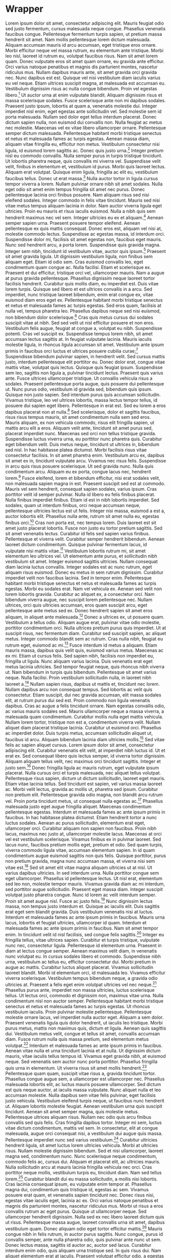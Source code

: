 * Wrapper
Lorem ipsum dolor sit amet, consectetur adipiscing elit. Mauris feugiat odio sed justo fermentum, cursus malesuada neque congue. Phasellus venenatis faucibus congue. Pellentesque fermentum turpis sapien, ut pretium massa hendrerit sit amet. Nam mollis pellentesque lorem dictum malesuada. Aliquam accumsan mauris id arcu accumsan, eget tristique eros ornare. Morbi efficitur neque vel massa rutrum, eu elementum ante tristique. Morbi leo nisl, laoreet id rutrum eu, volutpat faucibus risus. Nam sit amet lorem quam. Donec vulputate eros sit amet quam ornare, eu gravida ante efficitur. Orci varius natoque penatibus et magnis dis parturient montes, nascetur ridiculus mus. Nullam dapibus mauris ante, sit amet gravida orci gravida nec. Nunc dapibus est est. Quisque vel nisi vestibulum diam iaculis varius eu vel neque. Etiam ultrices suscipit magna, at malesuada est accumsan eu. Vestibulum dignissim risus ac nulla congue bibendum. Proin vel egestas libero.[fn:42]
Ut auctor urna at enim vulputate blandit. Aliquam dignissim risus et massa scelerisque sodales. Fusce scelerisque ante non mi dapibus sodales. Praesent justo ipsum, lobortis at quam a, venenatis molestie dui. Integer imperdiet nisl enim, eget egestas ante sollicitudin vel. Sed molestie sem id porta malesuada. Nullam sed dolor eget tellus interdum placerat. Donec dictum sapien nulla, non euismod dui convallis non. Nulla feugiat ac metus nec molestie. Maecenas vel ex vitae libero ullamcorper ornare. Pellentesque semper dictum malesuada. Pellentesque habitant morbi tristique senectus et netus et malesuada fames ac turpis egestas. Aenean massa diam, aliquam vitae fringilla eu, efficitur non metus. Vestibulum consectetur nisi ligula, id euismod lorem sagittis ac. Donec quis justo urna.[fn:74]
Integer pretium nisl eu commodo convallis. Nulla semper purus in turpis tristique tincidunt. Ut lobortis pharetra neque, quis convallis mi viverra vel. Suspendisse velit velit, finibus in elementum et, vestibulum id purus. Morbi quis laoreet lectus. Aliquam erat volutpat. Quisque enim ligula, fringilla ac elit eu, vestibulum faucibus tellus. Donec ut erat massa.[fn:50]
Nulla auctor tortor in ligula cursus tempor viverra a lorem. Nullam pulvinar ornare nibh sit amet sodales. Nulla eget odio sit amet enim tempus fringilla sit amet nec purus. Donec pellentesque lacinia orci finibus posuere. Nam aliquam risus sed nisi eleifend sodales. Integer commodo in felis vitae tincidunt. Mauris sed nisi vitae metus tempus aliquam lacinia in dolor. Nam auctor viverra ligula eget ultricies. Proin eu mauris et risus iaculis euismod. Nulla a nibh quis sem hendrerit maximus nec vel sem. Integer ultricies eu ex et aliquam.[fn:19]
Aenean semper sapien urna. Praesent posuere tempor eleifend. Aenean pellentesque ex quis mattis consequat. Donec eros est, aliquam vel nisi at, molestie commodo lectus. Suspendisse ac egestas massa, id interdum orci. Suspendisse dolor mi, facilisis sit amet egestas non, faucibus eget mauris. Nunc sed hendrerit arcu, a porta lorem. Suspendisse quis gravida magna. Integer sem nibh, tincidunt id vestibulum vitae, auctor quis ipsum.[fn:118]
Praesent sit amet gravida ligula. Ut dignissim vestibulum ligula, non finibus sem aliquam eget. Etiam id odio sem. Cras euismod convallis leo, eget condimentum quam congue ac. Nulla facilisi. Etiam et scelerisque ex. Praesent et dui efficitur, tristique orci vel, ullamcorper mauris. Nam a augue at purus gravida pellentesque. Phasellus dignissim neque laoreet tortor facilisis hendrerit. Curabitur quis mollis diam, eu imperdiet est. Duis vitae lorem turpis. Quisque sed libero et est ultrices convallis in a arcu. Sed imperdiet, nunc tristique laoreet bibendum, enim erat congue ex, vitae euismod diam eros eget ex. Pellentesque habitant morbi tristique senectus et netus et malesuada fames ac turpis egestas. Sed eros quam, facilisis at nulla vel, tempus pharetra leo. Phasellus dapibus neque sed nisi euismod, non bibendum dolor scelerisque.[fn:95]
Cras quis metus cursus dui sodales suscipit vitae at nibh. Sed sed velit ut nisl efficitur posuere et non eros. Vestibulum felis augue, feugiat at congue a, volutpat eu nibh. Suspendisse potenti. Cras vel suscipit ex. Suspendisse tempus lorem nibh, sit amet accumsan lectus sagittis at. In feugiat vulputate lacinia. Mauris iaculis molestie ligula, in rhoncus ligula accumsan sit amet. Vestibulum ante ipsum primis in faucibus orci luctus et ultrices posuere cubilia curae;[fn:81]
Suspendisse bibendum pulvinar sapien, in hendrerit velit. Sed cursus mattis justo, interdum pellentesque elit porttitor eu. Donec dolor erat, congue vitae mattis vitae, volutpat quis lectus. Quisque quis feugiat ipsum. Suspendisse sem leo, sagittis non ligula a, pulvinar tincidunt lectus. Praesent quis varius ante. Fusce ultrices ullamcorper tristique. Ut convallis vehicula risus a sodales. Praesent pellentesque porta augue, quis posuere dui pellentesque ut. Nunc purus odio, vestibulum id gravida sed, bibendum quis ipsum. Quisque non justo sapien. Sed interdum purus quis accumsan sollicitudin. Vivamus tristique, leo vel ultrices lobortis, massa lectus tempor tellus, id posuere dui sapien eget libero. Pellentesque in erat est. Sed eu lorem a eros dapibus placerat non at nulla.[fn:64]
Sed scelerisque, dolor et sagittis faucibus, risus risus tempus mauris, sit amet condimentum nulla sem sed eros. Mauris aliquam, ex non vehicula commodo, risus elit fringilla sapien, ut mattis arcu elit a eros. Aliquam velit ante, tincidunt sit amet purus sed, placerat imperdiet nunc. Maecenas sed orci non tellus tristique gravida. Suspendisse luctus viverra urna, eu porttitor nunc pharetra quis. Curabitur eget bibendum velit. Duis metus neque, tincidunt ut ultrices in, bibendum sed nisl. In hac habitasse platea dictumst. Morbi facilisis risus vitae consectetur facilisis. In sit amet pharetra enim. Vestibulum arcu ex, dapibus sit amet ex in, tincidunt vulputate arcu. Vivamus nec risus felis. Suspendisse in arcu quis risus posuere scelerisque. Ut sed gravida nunc. Nulla quis condimentum arcu. Aliquam eu ex porta, congue lacus nec, hendrerit lorem.[fn:91]
Fusce eleifend, lorem et bibendum efficitur, nisi erat sodales velit, non malesuada sapien magna in est. Praesent suscipit sed est at commodo. Mauris vel sem hendrerit, consequat sapien sodales, varius ipsum. Cras porttitor velit id semper pulvinar. Nulla id libero eu felis finibus placerat. Nulla finibus imperdiet finibus. Etiam id est in nibh lobortis imperdiet. Sed sodales, quam ut interdum finibus, orci neque accumsan neque, pellentesque ultricies lectus est ut felis. Integer nisi massa, euismod a est a, auctor lobortis elit. Phasellus nulla ante, rutrum sit amet nulla eu, egestas finibus orci.[fn:83]
Cras non porta est, nec tempus lorem. Duis laoreet est sit amet justo placerat lobortis. Fusce non justo eu tortor pretium sagittis. Sed sit amet venenatis lectus. Curabitur id felis sed sapien varius finibus. Pellentesque et viverra velit. Curabitur semper hendrerit bibendum. Aenean laoreet dictum condimentum. Quisque pulvinar fermentum lacus, id vulputate nisi mattis vitae.[fn:31]
Vestibulum lobortis rutrum mi, sit amet elementum leo ultrices vel. Ut elementum ante purus, et sollicitudin nibh vestibulum sit amet. Integer euismod sagittis ultricies. Nullam consequat diam lacinia luctus convallis. Integer sodales est ac nunc rutrum, eget aliquam risus euismod. Donec eu metus in sem rutrum dignissim. Curabitur imperdiet velit non faucibus lacinia. Sed in tempor enim. Pellentesque habitant morbi tristique senectus et netus et malesuada fames ac turpis egestas. Morbi eu sodales erat. Nam vel vehicula ex. Aenean sed velit non lorem lobortis gravida. Curabitur ac aliquet ex, a consectetur orci. Nam bibendum viverra augue, nec suscipit lorem pellentesque nec. Nullam ultrices, orci quis ultricies accumsan, eros quam suscipit arcu, eget pellentesque ante metus sed ex. Donec hendrerit sapien sit amet eros aliquam, in aliquet ante malesuada.[fn:85]
Donec a ultrices ex, ut posuere quam. Vestibulum a tellus odio. Aliquam augue erat, pulvinar vitae odio molestie, porttitor condimentum orci. Nulla ultrices pretium purus quis imperdiet. Ut at suscipit risus, nec fermentum diam. Curabitur sed suscipit sapien, ac aliquet metus. Integer commodo blandit sem ac rutrum. Cras nulla nibh, feugiat eu rutrum eget, euismod ac mi.[fn:63]
Fusce interdum id metus a aliquam. Etiam mauris massa, dapibus quis velit quis, euismod varius metus. Maecenas ac ex mi. Etiam ut cursus felis. Sed sapien nibh, facilisis non imperdiet eu, fringilla ut ligula. Nunc aliquam varius lacinia. Duis venenatis erat eget metus lacinia ultricies. Sed tempor feugiat neque, quis rhoncus nibh viverra ut. Nam bibendum in turpis quis bibendum. Pellentesque sit amet varius neque. Nulla facilisi. Proin vestibulum sollicitudin nulla, in laoreet nibh laoreet a.[fn:51]
Nullam sapien risus, dapibus ut mattis et, tincidunt nec lorem. Nullam dapibus arcu non consequat tempus. Sed lobortis ac velit quis consectetur. Etiam suscipit, dui nec gravida accumsan, elit massa sodales elit, at rutrum purus dui sed est. Proin commodo non ligula venenatis dapibus. Cras ac augue a felis tincidunt ornare. Nam egestas convallis odio, ac varius mauris sodales sed. Mauris ullamcorper neque a massa viverra, a malesuada quam condimentum. Curabitur mollis nulla eget mattis vehicula. Nullam lorem tortor, tristique non est a, condimentum viverra velit. Nullam aliquet diam placerat tristique lacinia. Curabitur ut euismod orci. Phasellus ac imperdiet dolor. Duis turpis metus, accumsan sollicitudin aliquet ut, faucibus id arcu. Aliquam bibendum lacinia diam ultricies mollis.[fn:133]
Sed vitae felis ac sapien aliquet cursus. Lorem ipsum dolor sit amet, consectetur adipiscing elit. Curabitur venenatis elit velit, at imperdiet nibh luctus id. Ut et erat ex. Sed consequat libero quis lectus semper, id viverra tortor dignissim. Aliquam aliquam tellus velit, nec maximus orci tincidunt sagittis. Integer et justo sem.[fn:36]
Donec fringilla ligula ac mauris rutrum, eget vulputate ipsum placerat. Nulla cursus orci et turpis malesuada, nec aliquet tellus volutpat. Pellentesque risus sapien, dictum ut dictum sollicitudin, laoreet eget mauris. Etiam vitae lacinia tellus. Sed tincidunt est sapien, vel varius massa laoreet ac. Morbi velit lectus, gravida ac mollis ut, pharetra sed ipsum. Curabitur non pretium elit. Pellentesque gravida odio magna, non blandit arcu rutrum vel. Proin porta tincidunt metus, ut consequat nulla egestas ac.[fn:160]
Phasellus malesuada justo eget augue fringilla aliquet. Maecenas condimentum pellentesque egestas. Interdum et malesuada fames ac ante ipsum primis in faucibus. In hac habitasse platea dictumst. Etiam hendrerit tortor a nunc luctus sodales. Aenean ac purus sollicitudin, elementum erat eget, ullamcorper orci. Curabitur aliquam non sapien non faucibus. Proin nibh lacus, maximus nec justo at, ullamcorper molestie lacus. Maecenas at orci vel est vestibulum scelerisque. Vivamus finibus ex in pulvinar laoreet. Sed lacus nunc, faucibus pretium mollis eget, pretium et odio. Sed quam turpis, viverra commodo ligula vitae, accumsan elementum sapien. In id quam condimentum augue euismod sagittis non quis felis. Quisque porttitor, purus non pretium gravida, magna nunc accumsan massa, et viverra nisi sem vitae est.[fn:1]
Sed sit amet elit vitae magna aliquam ultricies ut at nisl. Ut varius dapibus ultricies. In sed interdum urna. Nulla porttitor congue sem eget ullamcorper. Phasellus id pellentesque lectus. Ut nisl erat, elementum sed leo non, molestie tempor mauris. Vivamus gravida diam ac mi interdum, sed porttitor augue sollicitudin. Praesent eget massa diam. Integer suscipit volutpat justo pharetra congue. Nunc id lorem ac velit interdum semper. Proin sit amet augue nisl. Fusce ac justo felis.[fn:90]
Nunc dignissim lectus massa, non tempus justo interdum et. Quisque ac iaculis elit. Duis sagittis erat eget sem blandit gravida. Duis vestibulum venenatis nisi at luctus. Interdum et malesuada fames ac ante ipsum primis in faucibus. Mauris urna lacus, lobortis et feugiat ultricies, ullamcorper id quam. Interdum et malesuada fames ac ante ipsum primis in faucibus. Nam sit amet tempor enim. In tincidunt velit id nisl facilisis, sed congue felis sagittis.[fn:148]
Integer eu fringilla tellus, vitae ultrices sapien. Curabitur et turpis tristique, vulputate nunc nec, consectetur ligula. Pellentesque id elementum urna. Praesent in diam at lectus congue semper. Aenean maximus velit diam, in venenatis nunc volutpat eu. In cursus sodales libero et commodo. Suspendisse nibh urna, vestibulum ac tellus eu, efficitur consectetur dui. Morbi pretium in augue ac mattis. Curabitur luctus aliquet placerat. Vivamus sollicitudin laoreet blandit. Morbi id elementum orci, id malesuada leo. Vivamus efficitur viverra scelerisque. Vestibulum tempus bibendum neque, a gravida odio ultricies at. Praesent a felis eget enim volutpat ultricies vel nec neque.[fn:94]
Phasellus purus ante, imperdiet non massa ultricies, luctus scelerisque tellus. Ut lectus orci, commodo et dignissim non, maximus vitae urna. Nulla condimentum nisl non auctor semper. Pellentesque habitant morbi tristique senectus et netus et malesuada fames ac turpis egestas. Ut rhoncus vestibulum iaculis. Proin pulvinar molestie pellentesque. Pellentesque molestie ornare lacus, vel imperdiet nulla auctor eget. Aliquam a sem dolor. Praesent venenatis ligula quis dolor hendrerit, ut iaculis leo tristique. Morbi purus metus, mattis non maximus quis, dictum et ligula. Aenean quis sagittis dui. Vestibulum metus velit, congue et tellus sit amet, convallis accumsan diam. Fusce rutrum nulla quis massa pretium, sed elementum metus volutpat.[fn:38]
Interdum et malesuada fames ac ante ipsum primis in faucibus. Aenean vitae nulla et urna tincidunt lacinia et at nulla. Ut dignissim dictum mauris, vitae iaculis tellus tempus id. Vivamus eget gravida nibh, at euismod neque. Sed venenatis sem auctor nunc porta porttitor. Phasellus fringilla quis urna in elementum. Ut viverra risus sit amet mollis hendrerit.[fn:40]
Pellentesque quam quam, suscipit vitae risus a, gravida tincidunt tortor. Phasellus congue augue sem, a ullamcorper est ullamcorper nec. Phasellus malesuada lobortis elit, ac luctus mauris posuere ullamcorper. Sed dictum est quis neque auctor, at iaculis massa vulputate. Nunc aliquet nulla et leo accumsan molestie. Nulla dapibus sem vitae felis pulvinar, eget facilisis justo vehicula. Vestibulum eleifend turpis neque, ut faucibus nunc hendrerit ut. Aliquam lobortis molestie feugiat. Aenean vestibulum urna quis suscipit tincidunt. Aenean sit amet semper magna, quis molestie metus. Pellentesque ultrices aliquam risus. Nullam nec odio quis arcu finibus convallis sed quis felis. Cras fringilla dapibus tortor. Integer mi sem, luctus vitae dictum condimentum, mattis vel sem. In consectetur, elit at congue malesuada, augue orci consequat nisi, a vestibulum dui augue quis massa. Pellentesque imperdiet nunc sed varius vestibulum.[fn:119]
Curabitur ultricies hendrerit ligula, sit amet luctus lorem ultricies vehicula. Morbi at ultricies risus. Nullam molestie dignissim bibendum. Sed et nisi ullamcorper, laoreet magna sed, condimentum nunc. Nunc scelerisque neque condimentum, commodo felis ac, cursus dui. Aliquam et placerat elit, ac ultricies mauris. Nulla sollicitudin arcu at mauris lacinia fringilla vehicula nec orci. Cras porttitor neque mollis, vestibulum turpis eu, tincidunt diam. Nam sed tellus lorem.[fn:65]
Curabitur blandit dui eu massa sollicitudin, a mollis nisi lobortis. Cras lacinia consequat ipsum, eu vulputate enim tempor at. Phasellus magna dui, condimentum quis tristique id, egestas ac sem. Vivamus posuere erat quam, et venenatis sapien tincidunt nec. Donec risus nisi, egestas vitae iaculis eget, lacinia ac ex. Orci varius natoque penatibus et magnis dis parturient montes, nascetur ridiculus mus. Morbi ut risus a eros convallis rutrum ac eget purus. Quisque ut ullamcorper neque. Sed ullamcorper hendrerit dignissim. Nulla sed ex nec libero laoreet dictum quis ut risus. Pellentesque massa augue, laoreet convallis urna sit amet, dapibus vestibulum quam. Donec aliquam odio eget tortor efficitur mattis.[fn:84]
Mauris congue nibh in felis rutrum, in auctor purus sagittis. Nunc congue, purus id convallis semper, ante nulla pharetra odio, quis pulvinar ante nunc ut sem. Donec lectus massa, sagittis id auctor ac, auctor sed lacus. Curabitur interdum enim odio, quis aliquam urna tristique sed. In quis risus dui. Nam aliquet elementum erat at iaculis. Praesent volutpat efficitur odio, a egestas ipsum luctus nec. Aliquam erat volutpat. Fusce consequat nisi a lectus commodo condimentum.[fn:135]
Etiam imperdiet, nulla tempus imperdiet accumsan, nulla tellus elementum metus, nec lobortis nulla velit nec eros. Donec mauris tellus, mattis sit amet rutrum eget, ultrices non lorem. Ut volutpat, enim at tempor egestas, dolor tortor convallis purus, sed fringilla nisl lacus vel justo. Cras maximus porta metus at auctor. Etiam tempor id neque a cursus. Fusce ultrices gravida purus non dignissim. Integer laoreet in magna et pulvinar.[fn:26]
Pellentesque ac vestibulum nisl. Aliquam erat turpis, condimentum vitae vestibulum quis, semper non mauris. Nam in quam cursus, viverra nibh efficitur, egestas lectus. Duis lacinia nisi turpis, sit amet interdum dui mollis eget. Ut consectetur odio massa, sit amet laoreet massa ornare vel. Donec at vestibulum quam. Donec ut lacus iaculis, sodales nulla at, sagittis quam. Praesent faucibus molestie eros, non ullamcorper sapien commodo sed. Vestibulum at rutrum diam. In ac turpis non dui blandit auctor a a dui.[fn:120]
Suspendisse potenti. Proin tincidunt est et tellus blandit, non faucibus mi ullamcorper. In viverra sed dolor sollicitudin mollis. Sed vitae pulvinar risus. Sed molestie molestie lectus eget tristique. Ut ultricies ornare facilisis. Sed a mi nunc. Ut id eleifend massa, eget venenatis ligula. Duis in turpis hendrerit, lacinia velit eget, ornare elit. In interdum augue felis, nec vestibulum quam sodales eu. Sed vestibulum libero et mattis molestie. Maecenas ut dictum risus. Donec quis sem non justo scelerisque varius. Nulla in dignissim lacus.[fn:67]
Maecenas rhoncus ligula id fermentum laoreet. Nullam mattis sit amet diam nec mattis. Class aptent taciti sociosqu ad litora torquent per conubia nostra, per inceptos himenaeos. Proin sit amet felis sit amet lorem fringilla ultricies tristique non felis. Nunc varius quam nec odio gravida, sed scelerisque leo finibus. Praesent ut erat enim. Vestibulum ante ipsum primis in faucibus orci luctus et ultrices posuere cubilia curae; Aenean ut risus quis leo placerat iaculis. Aenean tempus feugiat lectus quis iaculis. Integer justo urna, cursus volutpat pretium varius, iaculis eu leo. Integer molestie in lectus ut gravida.[fn:34]
Praesent ultrices sodales dui vel dictum. Sed dignissim, est eget ultrices elementum, ante diam congue enim, a dignissim velit dolor rhoncus leo. Orci varius natoque penatibus et magnis dis parturient montes, nascetur ridiculus mus. Nunc porttitor at enim sed commodo. Proin ac lobortis nibh. Nullam hendrerit feugiat diam non vehicula. Fusce cursus nibh nec mi tincidunt vestibulum. Vivamus nec lectus hendrerit, mollis nulla eget, sollicitudin tellus. Praesent euismod enim quis lorem imperdiet, vitae faucibus nunc mollis. Curabitur non fermentum sapien, ut tincidunt risus. Morbi pulvinar vel est sit amet laoreet. Maecenas porta gravida felis quis elementum. Duis sodales volutpat felis non maximus. Etiam posuere dui at varius auctor. Vestibulum eleifend magna tincidunt placerat ultrices. Nullam at mattis sapien.[fn:155]
Vestibulum vel eleifend magna. Nam semper suscipit tincidunt. Ut fermentum purus purus, nec pretium nisl dapibus at. Aliquam sit amet commodo purus, quis molestie lacus. Nullam quis dui ut neque tincidunt interdum vitae vel diam. Nulla vel lectus suscipit, ultrices turpis sit amet, egestas ipsum. Suspendisse bibendum egestas sem. Sed tincidunt eleifend augue, sit amet aliquam risus posuere eget. Duis vulputate ornare justo ac imperdiet. Duis sagittis felis in felis sagittis, in porttitor diam cursus. Pellentesque habitant morbi tristique senectus et netus et malesuada fames ac turpis egestas. Pellentesque vel hendrerit elit. Mauris interdum sem at est elementum, ut ornare odio lacinia. Proin feugiat diam leo, vitae ullamcorper mi eleifend ac. Aliquam tellus felis, fermentum in urna quis, ornare ullamcorper orci. Donec sed risus a sem auctor imperdiet.[fn:157]
Morbi malesuada lacus et ante sollicitudin, in gravida dolor accumsan. Sed at suscipit nisl, eu faucibus tellus. Ut dapibus nisl at facilisis egestas. Mauris efficitur eros sed consequat aliquet. Curabitur nulla elit, dictum pretium nisi in, consectetur luctus erat. Vestibulum tempus nisl et urna iaculis rhoncus. Quisque accumsan eros a mauris suscipit ultrices. Suspendisse nulla est, vestibulum ut hendrerit non, egestas quis odio. Donec at luctus dolor. Vestibulum ante ipsum primis in faucibus orci luctus et ultrices posuere cubilia curae; Sed sit amet molestie ante. Vivamus nec consectetur justo, non vehicula augue. Integer sollicitudin leo tortor, a lacinia augue rhoncus et.[fn:49]
Maecenas accumsan, felis quis commodo tincidunt, magna nulla semper leo, nec pulvinar metus dui vitae enim. Curabitur dignissim eget tellus ac posuere. In tincidunt nibh eget consectetur pretium. Curabitur sed cursus libero. Nullam dui neque, pellentesque vel tortor eu, suscipit cursus dui. Mauris venenatis nunc sit amet ex aliquam ultrices. Fusce sit amet sem quis lorem semper mollis in ut lorem. Class aptent taciti sociosqu ad litora torquent per conubia nostra, per inceptos himenaeos. Mauris mattis leo eu nisi consectetur, vel congue dolor finibus. Fusce vitae maximus ante, a tristique purus. Donec a orci sed justo auctor ultricies. Morbi pulvinar ante nunc, sed rutrum augue sagittis eu. Praesent vel tristique nisi. Curabitur maximus maximus mi id posuere. Vestibulum ante ipsum primis in faucibus orci luctus et ultrices posuere cubilia curae; Quisque vitae eros at erat tristique lacinia non a erat.[fn:93]
Suspendisse posuere risus non ligula porttitor ornare. Suspendisse dignissim diam non suscipit pharetra. Nam aliquam molestie condimentum. Phasellus imperdiet, mauris eu maximus volutpat, libero tellus lobortis nulla, at vulputate enim turpis in odio. Donec pulvinar hendrerit arcu suscipit vulputate. Vivamus eleifend elit eget dui suscipit, vel aliquam justo condimentum. Mauris ac orci et ligula suscipit dignissim.[fn:29]
Praesent suscipit neque eu erat tincidunt, nec gravida eros ullamcorper. Nam congue lectus at facilisis elementum. Duis commodo enim enim, sit amet posuere ex volutpat ut. Integer pretium nec mauris ac semper. Suspendisse ac mauris pellentesque, finibus erat vitae, placerat lectus. Nam rutrum vitae dui et tristique. Duis vitae ligula ipsum. Donec condimentum enim nunc, in porta mi ornare a. Fusce luctus quam at dolor viverra, et ullamcorper dolor maximus.[fn:10]
Fusce in iaculis dolor. Phasellus rhoncus convallis posuere. Integer interdum, ipsum quis posuere placerat, massa leo cursus nulla, quis bibendum leo lacus vitae tellus. Quisque a venenatis leo. Nullam dignissim ac ex vitae egestas. Etiam imperdiet ante viverra, pulvinar ligula non, luctus augue. Curabitur ut vulputate mi. Ut eu metus sed velit egestas venenatis et vel orci. Nam ut volutpat purus, a accumsan ipsum. Sed pretium leo sed turpis fringilla interdum. Donec massa ipsum, cursus fringilla hendrerit ut, vulputate sagittis nisl.[fn:123]
Etiam pulvinar bibendum faucibus. Lorem ipsum dolor sit amet, consectetur adipiscing elit. Integer ultrices ex elit, vel tristique mauris commodo vel. Vestibulum nibh nulla, eleifend sed molestie sit amet, rutrum commodo magna. Suspendisse at faucibus lorem. Aliquam erat volutpat. Sed gravida mauris et libero pellentesque dignissim. Maecenas id iaculis nisl. Phasellus sit amet eros vitae elit euismod venenatis id sit amet augue.[fn:99]
Integer et urna ac dui laoreet malesuada sit amet eu neque. Phasellus tristique nisl ut nulla fringilla mollis. Aliquam luctus turpis id eros cursus rhoncus. In porttitor ultrices enim scelerisque pulvinar. Proin massa risus, placerat ut vestibulum quis, malesuada sed sapien. Duis condimentum maximus ante at fermentum. Quisque ac mollis nulla, quis venenatis dolor. Donec ac eleifend nibh, nec porta purus. Vivamus et condimentum metus. Mauris suscipit, sapien quis rutrum pharetra, augue velit mollis ipsum, in dictum eros odio a est. Sed convallis nec odio at aliquam.[fn:130]
Maecenas convallis nunc vel magna tempor, vel consectetur erat blandit. Vestibulum dapibus in purus id fringilla. Nam sagittis nisi a ante faucibus semper. Vestibulum rutrum a nisl nec porta. Cras id ante vel orci varius ornare. In et sem tempor, commodo tortor ac, posuere tellus. Duis feugiat tempor congue. Lorem ipsum dolor sit amet, consectetur adipiscing elit.[fn:17]
Vivamus dapibus nunc ac ante rhoncus semper. Duis ultrices pellentesque ipsum, vel tempor urna aliquet eget. Mauris eleifend luctus fringilla. Cras consectetur ultrices nisl et gravida. Suspendisse quis accumsan leo. In fermentum tellus elit, non imperdiet sapien volutpat a. Nullam nunc urna, dignissim quis est quis, cursus consectetur ligula. Nulla risus orci, tempus commodo urna eu, pellentesque lobortis odio. Morbi commodo, magna et facilisis semper, ipsum lorem consequat ipsum, id pellentesque tortor velit eget purus. Phasellus porta dignissim elit, ut viverra augue. Aenean nec venenatis purus. Nam aliquam quam ut risus ultrices, vel mattis neque eleifend. Morbi at ex fermentum, aliquam leo a, auctor dolor. Praesent rutrum a nibh ac ornare. Donec ante metus, ornare vitae arcu eu, fermentum ornare mi. Pellentesque nunc lorem, sodales non lectus efficitur, vehicula rhoncus arcu.[fn:110]
Nam et cursus diam, id interdum mauris. Phasellus lectus velit, ultricies ac varius vel, blandit vel mi. Vestibulum pretium lorem sit amet felis pharetra posuere. Suspendisse cursus convallis libero a ultricies. In leo libero, convallis sed urna nec, congue mattis lorem. Nulla iaculis iaculis fermentum. Aliquam erat volutpat. Nam fringilla urna eget convallis ornare. Pellentesque cursus arcu sed laoreet hendrerit. Aliquam condimentum venenatis tincidunt. Nullam non arcu justo. Maecenas sit amet tellus quis ipsum pretium bibendum. Nulla faucibus mauris sed risus mollis, at sodales sem bibendum. Phasellus faucibus, ipsum eu commodo tincidunt, nisi magna lobortis nisi, vel suscipit libero justo nec leo.[fn:152]
Nam pharetra consectetur iaculis. Suspendisse scelerisque euismod dui sed rutrum. Aenean convallis lectus non metus auctor euismod. In magna odio, fermentum vel mattis ac, facilisis nec odio. Vestibulum cursus varius fermentum. Suspendisse scelerisque dolor id lorem venenatis, a consequat metus ultricies. Aliquam erat volutpat. Maecenas scelerisque purus et libero semper congue. Ut vel tellus pulvinar, gravida metus et, ultrices felis.[fn:145]
Phasellus congue risus id ante ultrices, sit amet elementum dolor faucibus. Praesent blandit, erat id pellentesque congue, nisi orci scelerisque magna, et tempus quam velit at lectus. Mauris mi diam, vulputate vitae lobortis quis, commodo et nisi. Nulla blandit nunc ornare mi fermentum convallis. Mauris vitae lacus et ex lacinia venenatis id vitae risus. Interdum et malesuada fames ac ante ipsum primis in faucibus. Proin sed ipsum viverra, lobortis ex non, dignissim odio. Cras quam lorem, efficitur ultricies volutpat eu, posuere ut lectus. Aenean aliquet, augue nec blandit rhoncus, sem metus hendrerit orci, quis varius felis velit eu ligula. Aliquam in dictum sapien, et ultrices nulla. Quisque semper consequat mauris, a laoreet mauris suscipit consequat. Morbi quam mi, lacinia fringilla malesuada id, pulvinar quis est. Ut ultricies maximus sem nec malesuada. Donec id elit libero.[fn:71]
Donec molestie leo in ex malesuada, vel rhoncus neque gravida. In tincidunt, lacus ultricies consectetur dapibus, libero augue volutpat dui, et vehicula purus elit id est. Phasellus nec ornare mauris, vitae mollis nunc. Fusce quis lectus sapien. Mauris nec iaculis magna. Fusce sollicitudin sapien sed est egestas, in tristique enim placerat. Quisque consequat fringilla orci, vitae vestibulum ex hendrerit vitae. Aliquam placerat magna quam, vel commodo nisi convallis vitae.[fn:72]
Pellentesque dictum, diam quis elementum sagittis, turpis orci scelerisque mauris, non auctor enim libero eget arcu. Aenean erat tortor, volutpat eget velit eget, finibus pulvinar sapien. Pellentesque euismod tellus eget quam placerat viverra. Cras ultrices enim ac consequat pretium. Maecenas felis leo, vulputate sed finibus eu, egestas eget tellus. Morbi sit amet nisi auctor, fermentum urna id, feugiat erat. In vitae tellus consequat, laoreet enim et, ornare tellus.[fn:44]
Suspendisse potenti. Aliquam venenatis volutpat turpis, ut consequat tortor aliquet non. Quisque condimentum sem at magna porttitor ornare. Sed id consectetur odio. Nunc congue eu magna congue blandit. Vivamus porttitor commodo justo, vel accumsan diam finibus vitae. Duis mollis purus risus, ut sollicitudin metus gravida quis. Etiam ac eros massa. Proin pellentesque nisl quam, sit amet lobortis lacus vestibulum sit amet. Proin ut quam id tellus tempus tristique id quis risus. Nulla rutrum maximus ultricies. Aenean in posuere metus, non feugiat dui. Pellentesque lacinia est dui, vitae accumsan nulla placerat eu.[fn:27]
Lorem ipsum dolor sit amet, consectetur adipiscing elit. Curabitur vitae semper erat. Donec volutpat nisi nec consequat malesuada. Praesent eget nunc aliquam, tincidunt arcu non, interdum orci. Quisque vel mollis risus. Integer sed tortor imperdiet, dignissim erat vel, venenatis urna. Quisque id rutrum sapien, quis placerat ex. Nulla dictum odio enim, vitae condimentum metus egestas eget. In hac habitasse platea dictumst. Fusce pulvinar ipsum at purus efficitur iaculis. Sed placerat facilisis nibh nec lacinia. Praesent accumsan auctor feugiat. Maecenas aliquet neque in lacinia bibendum. Suspendisse eget erat dui. Etiam mollis commodo neque, vel porttitor neque tristique et. Vestibulum commodo quis nulla quis faucibus.[fn:35]
Nulla eget massa lacinia, malesuada arcu ac, accumsan diam. Integer consectetur imperdiet erat. Suspendisse urna neque, venenatis sed viverra sed, condimentum in leo. Proin sed ante at leo ornare rutrum. Cras mattis ultricies nulla, ac aliquam odio blandit sit amet. Morbi vehicula metus nec urna dignissim vestibulum. Nulla egestas quam commodo sem faucibus, ut rutrum quam hendrerit. Nullam accumsan ipsum vitae tempus hendrerit. Donec non pretium ex. Sed commodo, enim at dignissim pellentesque, arcu mi tempus quam, nec tincidunt tellus quam vitae turpis. Integer tristique velit eu consequat aliquet. Nulla bibendum lorem ligula, eget facilisis sem malesuada vitae. Nam lacinia quam non dui tincidunt, eget vestibulum dolor varius. Nunc et laoreet lectus.[fn:16]
Etiam varius magna eu nulla molestie, a varius mauris vulputate. Cras consectetur feugiat dui, non lobortis metus sagittis et. Vivamus velit diam, scelerisque ut iaculis eget, volutpat quis ante. Quisque massa mi, pharetra in nisl sed, mattis ultrices est. Suspendisse viverra viverra volutpat. Fusce ac auctor velit, id pellentesque libero. Vivamus suscipit leo eu ante commodo, sed accumsan turpis eleifend. Nam tincidunt est vel dui mollis, a cursus leo blandit. Nulla a malesuada libero. Nullam hendrerit elit quis lacus aliquam, ac pretium justo sodales. Vivamus consectetur, quam ac sollicitudin auctor, nunc sem sagittis magna, ac rhoncus ex ipsum nec mauris. Praesent commodo vulputate felis sed porttitor. Etiam tincidunt posuere nisl, vel sagittis elit mollis nec.[fn:23]
Integer congue leo vitae blandit vestibulum. Vivamus posuere sagittis dignissim. Maecenas et enim viverra, placerat sem nec, egestas erat. Vestibulum id tortor ac mauris dapibus pellentesque vitae vitae ipsum. Duis neque turpis, imperdiet imperdiet tortor ac, volutpat mattis ligula. Aliquam mattis commodo ligula. Integer interdum, mauris non pharetra congue, sem dolor egestas quam, in pulvinar lorem risus vel tortor. Curabitur ligula ante, mollis id maximus ut, ullamcorper sit amet augue. Integer elementum neque vel est dictum pellentesque. Donec id laoreet purus.[fn:105]
Nulla fringilla dui laoreet aliquam fermentum. Sed nec lacus pharetra, lobortis massa vitae, sollicitudin leo. Duis tincidunt enim turpis, vitae finibus nunc congue quis. Nullam eget magna viverra, pretium enim vitae, mattis elit. Mauris sit amet sapien vel sem ultrices facilisis. Pellentesque augue nulla, porta sit amet pretium ut, auctor vel augue. Phasellus purus turpis, mollis eget metus quis, accumsan pretium ipsum. Vestibulum euismod mauris in dictum bibendum. Praesent ultrices, lacus id vulputate malesuada, tortor ex vulputate magna, ornare ultricies nulla ante ac neque. Duis ligula ex, faucibus bibendum velit ut, vulputate sodales ex. Mauris tristique, sapien ut iaculis tincidunt, mauris nisl venenatis sem, et porta odio ante at nisi. Curabitur tempus id leo non commodo. Pellentesque dapibus tellus ac bibendum congue.[fn:58]
Aliquam placerat massa sed nulla cursus pulvinar. Maecenas sollicitudin sodales odio ac gravida. Curabitur eget orci euismod, porta sapien sed, efficitur velit. Morbi rhoncus rutrum sem, quis tristique felis eleifend vel. Morbi quis congue ex. Nulla porta turpis quis lorem ultrices bibendum. Integer volutpat a nunc interdum blandit. Fusce eget imperdiet libero. Mauris aliquam, arcu sit amet aliquet vehicula, justo nulla feugiat nisi, et mattis lacus magna quis erat. Nullam aliquet consectetur dapibus. Vivamus ut nisi quis sapien efficitur efficitur at vitae massa. Morbi maximus lacus lacus, ac hendrerit odio laoreet ac.[fn:33]
In congue imperdiet vehicula. Morbi rhoncus dolor eu facilisis condimentum. Praesent a velit quis mauris sollicitudin convallis id eleifend quam. In tincidunt porta sem ac malesuada. Duis id purus condimentum, porta neque vitae, semper tortor. Curabitur faucibus vitae erat eget feugiat. Morbi volutpat metus et fermentum placerat. In sed dapibus risus. Sed non pharetra risus. Cras imperdiet maximus erat vitae tincidunt. Vestibulum ante ipsum primis in faucibus orci luctus et ultrices posuere cubilia curae; Vestibulum tortor mauris, ultrices et porttitor finibus, sagittis ut quam. Nunc pulvinar lectus a turpis rutrum blandit.[fn:139]
Mauris fringilla non nibh sit amet pretium. Aenean vel purus ipsum. Vivamus non ipsum non mauris accumsan posuere sed eget ligula. Donec congue elementum nulla. Nam sed elit a ex efficitur blandit ullamcorper in leo. Nam efficitur elementum est at mattis. Morbi ut consectetur velit.[fn:147]
In odio nulla, efficitur vel urna eu, eleifend condimentum mauris. Suspendisse vulputate semper tellus in sodales. Vestibulum ante ipsum primis in faucibus orci luctus et ultrices posuere cubilia curae; Donec quis leo lorem. Nunc faucibus, magna at sagittis fermentum, neque nisl ullamcorper quam, vitae tristique lectus tortor et eros. Suspendisse mi enim, vehicula ac semper a, condimentum non dui. Aliquam nec nulla vel dui euismod mattis id aliquet turpis. Sed auctor augue nunc, aliquam finibus sem sollicitudin eget.[fn:126]
Curabitur quis pulvinar quam. Mauris sed posuere neque. Vivamus convallis metus est, et tristique augue imperdiet at. Fusce dignissim libero facilisis convallis elementum. Sed a dui a quam viverra blandit. Phasellus mattis congue vestibulum. Proin scelerisque turpis in libero cursus, sed imperdiet sem vestibulum. Pellentesque tempor quis orci nec convallis. Nunc tempor tempor lorem sit amet sodales. Fusce facilisis ut urna ut rutrum. Maecenas nibh enim, pulvinar ac ex in, vulputate tempus enim. Maecenas non pulvinar augue. Fusce et nisl consectetur, dignissim nisl non, porta massa.[fn:70]
Vivamus ornare sem non odio laoreet, at fermentum massa rutrum. Aliquam erat volutpat. Sed vitae ipsum a eros suscipit dapibus in id quam. Fusce a libero iaculis, tempor velit lobortis, laoreet tellus. Pellentesque sed risus imperdiet, consectetur massa et, imperdiet risus. Sed libero sapien, vestibulum a pulvinar vel, consequat vel sem. Phasellus fermentum imperdiet aliquet. Vestibulum ante ipsum primis in faucibus orci luctus et ultrices posuere cubilia curae;[fn:136]
Nullam pharetra nisl sed sem blandit, quis imperdiet risus egestas. Etiam felis nulla, dignissim sed libero et, efficitur ullamcorper lacus. Quisque pharetra quam lorem, nec accumsan odio pellentesque sed. In suscipit malesuada sodales. Maecenas eget elementum nibh. Donec eu tortor vitae dolor lobortis dignissim et ut ex. Integer sed tempus libero, vitae condimentum nunc. Cras sit amet ultrices metus. Nunc vulputate felis at enim auctor, vitae laoreet lorem dapibus. Nulla blandit congue lorem vel faucibus. Integer ultrices urna metus, eu dictum lorem lacinia lobortis. Mauris in massa ac urna iaculis auctor quis quis ex. Vivamus viverra nunc urna, ut dapibus magna pretium a.[fn:98]
Vivamus et ante non nisi maximus malesuada. Etiam congue, leo et porta volutpat, augue dolor tincidunt turpis, id rhoncus nisl urna vitae ex. Praesent commodo facilisis ligula, accumsan luctus odio interdum cursus. Donec in accumsan leo, a pulvinar ipsum. Phasellus dignissim urna tempus rutrum cursus. Praesent laoreet ante eu nunc vestibulum placerat. Vivamus aliquet faucibus purus, sed commodo orci dignissim eu.[fn:79]
Nullam dignissim mollis ullamcorper. Suspendisse potenti. Sed dictum metus lobortis risus consequat, sit amet malesuada odio cursus. Sed ut condimentum dolor, vel porta quam. Sed placerat nec lacus ac porta. Pellentesque porttitor condimentum elementum. Nulla ipsum eros, posuere nec lacus id, efficitur sollicitudin est. Nulla nec metus sapien. Sed nunc arcu, viverra eu maximus ac, pulvinar quis ligula. Curabitur laoreet quam at sagittis volutpat. Donec dapibus vehicula sapien, interdum sollicitudin nulla sagittis et. Sed ipsum dolor, porta sed nisl a, ullamcorper rutrum sem. Etiam mollis congue accumsan.[fn:103]
Aliquam at tellus non nisi consectetur iaculis. Praesent euismod laoreet elit, aliquam commodo sem elementum quis. Suspendisse potenti. Phasellus libero urna, vehicula a fermentum at, eleifend vitae erat. Vivamus pharetra massa ut porttitor dictum. Suspendisse a dui eget ex tincidunt molestie hendrerit vitae diam. Duis fermentum aliquam velit, in posuere tellus hendrerit ac. Ut sit amet tempor augue, eu euismod ante. Curabitur gravida at mauris in scelerisque. Ut vulputate venenatis mauris, a facilisis turpis placerat sed. Sed est odio, iaculis sed eros eget, fringilla consectetur odio. Nullam arcu tortor, faucibus sit amet venenatis sed, ultricies finibus dolor. Maecenas condimentum vestibulum interdum. Ut accumsan tempus augue. Aliquam tempus massa nec vestibulum condimentum. Praesent cursus nunc quis accumsan bibendum.[fn:127]
Etiam quis viverra nibh. Praesent ac laoreet urna. Vestibulum ante ipsum primis in faucibus orci luctus et ultrices posuere cubilia curae; Maecenas at quam massa. Pellentesque habitant morbi tristique senectus et netus et malesuada fames ac turpis egestas. Ut non orci erat. Donec et tincidunt risus, eget aliquet ipsum. Pellentesque ipsum nisi, tempus quis dictum at, commodo id ante.[fn:121]
Lorem ipsum dolor sit amet, consectetur adipiscing elit. Vestibulum in lacus tortor. Etiam facilisis dapibus felis vitae pellentesque. Sed lectus turpis, tempus eget tempor a, gravida porttitor metus. Pellentesque habitant morbi tristique senectus et netus et malesuada fames ac turpis egestas. Maecenas tempus vulputate arcu vitae congue. In in turpis eu quam congue ullamcorper. Nunc accumsan scelerisque augue bibendum bibendum. Nunc ultricies ex faucibus ante mollis, ac suscipit felis aliquet. Sed vel lorem tempor, luctus lectus ut, euismod magna. Aliquam bibendum felis augue, vitae ullamcorper ligula mattis porttitor. Nulla elementum, libero non porttitor rutrum, libero erat bibendum leo, ut consequat turpis mauris in risus. Integer mollis gravida orci, eget dictum nisl lobortis ut. Vestibulum ante ipsum primis in faucibus orci luctus et ultrices posuere cubilia curae; Vestibulum ante ipsum primis in faucibus orci luctus et ultrices posuere cubilia curae;[fn:92]
Donec ultricies dolor dolor, in tincidunt felis lobortis nec. Nam fermentum viverra leo vel lobortis. Interdum et malesuada fames ac ante ipsum primis in faucibus. Maecenas luctus felis non libero ultrices molestie posuere et arcu. Etiam nec ultrices nibh. Donec nisi tortor, bibendum in metus at, maximus convallis nibh. Suspendisse suscipit eros et nibh auctor accumsan. Sed id mattis eros. Aenean laoreet sapien sed lacus luctus lobortis. Suspendisse auctor maximus leo, ac efficitur leo vehicula vitae. Aliquam vitae condimentum elit. Maecenas venenatis hendrerit nisi id elementum.[fn:54]
Integer eros mi, dapibus ut lectus at, consequat lacinia turpis. Sed blandit iaculis ligula, in venenatis eros ullamcorper nec. Ut in eros in risus accumsan laoreet ac in turpis. Vivamus vitae mauris nisi. Quisque at ligula id odio interdum consectetur a ut risus. Aenean a gravida libero, quis pharetra enim. Fusce congue rhoncus mollis. Nam vehicula tristique ipsum et rutrum. Duis euismod volutpat aliquet. Cras placerat ligula elit, nec tristique odio hendrerit vitae. Nunc et nulla eget velit eleifend euismod ac sit amet ligula. Aenean sed enim nec sem blandit efficitur at vel metus. Fusce vulputate arcu non aliquet varius. Morbi eget vestibulum diam. Nam at elementum mi. Nullam eros turpis, commodo a molestie nec, dapibus vel lectus.[fn:156]
Vivamus ultrices commodo elit nec aliquam. Duis consectetur eleifend purus. Interdum et malesuada fames ac ante ipsum primis in faucibus. Duis egestas dictum luctus. Donec vestibulum pulvinar neque, id varius mauris semper rhoncus. Aenean dictum sem in velit dictum pretium. Nullam varius eu sem in hendrerit. Ut maximus blandit justo et pharetra. Donec nec lobortis mi, porta dictum velit. Etiam non malesuada arcu. In cursus ipsum sed est fringilla, a sollicitudin mauris scelerisque. Ut sodales, justo sit amet commodo mollis, justo elit gravida nisl, vel condimentum orci libero nec eros. Donec fringilla massa et erat blandit pulvinar. Donec nec rhoncus nulla.[fn:131]
Sed congue tempus ante, imperdiet porttitor elit accumsan sit amet. Pellentesque ornare ipsum ante, vitae egestas dui suscipit quis. Nulla in placerat ex, sit amet ornare mi. Nulla in lectus sit amet libero malesuada accumsan. Vestibulum eu nisi semper, suscipit nunc eget, dapibus urna. Donec id mauris tincidunt, pretium felis sit amet, posuere nisi. Vivamus vehicula accumsan magna, in dapibus nibh molestie quis. Duis placerat leo et urna mollis, nec feugiat purus aliquam. Maecenas eleifend commodo commodo. Donec lobortis, arcu vel malesuada mollis, enim dolor rutrum nibh, ut tempus diam augue eu nulla.[fn:77]
Pellentesque blandit velit dui, in congue leo feugiat ultricies. Donec aliquet id urna nec tempor. Ut efficitur eros ut urna vehicula, eget convallis augue commodo. Aliquam aliquet metus nec lorem iaculis sagittis. Fusce maximus massa leo, vel sodales ipsum maximus in. Morbi id lectus leo. Quisque auctor ullamcorper lacus eget rutrum. In id lacinia arcu. Ut at egestas nibh, sit amet vehicula ex. Donec ultricies, neque sit amet aliquet rhoncus, arcu justo tempor tellus, vitae fringilla dui nulla eu urna. Suspendisse tincidunt justo ac posuere ornare.[fn:154]
Vivamus consectetur faucibus nunc, at rhoncus magna placerat in. Donec dictum pulvinar metus, sed auctor neque suscipit nec. Nunc imperdiet nisi et dui aliquet accumsan. Aenean semper enim sed leo rutrum eleifend. Ut vestibulum turpis non enim faucibus cursus. Donec a nunc id ligula aliquam mattis tempus vitae lacus. Curabitur pellentesque, enim vel consequat condimentum, nisl purus aliquet felis, vel fringilla tortor justo vel magna. Nullam ante tellus, luctus quis maximus nec, consequat vel augue. Praesent fermentum at mi lacinia dapibus. Donec scelerisque at lorem eu tincidunt. Proin tempor, eros at dictum tempus, nibh massa vehicula nibh, a vehicula arcu est eget sem.[fn:111]
Fusce nisi mauris, sagittis non pulvinar a, sollicitudin eget magna. Donec porttitor euismod dui, sed dictum ligula varius ut. Morbi sed congue mi. Proin leo eros, sollicitudin non hendrerit a, blandit pulvinar neque. Ut id molestie sapien. Nam odio est, laoreet at pretium sit amet, aliquet sed odio. Morbi a massa at ligula fringilla consectetur. Maecenas ornare sagittis leo, a mollis sapien tempor ac. Sed risus justo, dictum sed nibh id, egestas imperdiet massa. Nunc mollis ut sem in vehicula. Curabitur lacus risus, consequat aliquam ipsum sit amet, interdum auctor justo. Phasellus ultricies ut nibh nec ornare. Cras eleifend finibus arcu, ac consectetur leo. Nullam lectus justo, laoreet in tincidunt ac, fermentum sed risus.[fn:47]
Nam dapibus nibh ac nulla sollicitudin laoreet. Phasellus dignissim et augue a sagittis. Donec et gravida ipsum. Praesent ultrices, sem non scelerisque feugiat, sem dui ornare libero, quis ullamcorper tortor leo eget leo. Class aptent taciti sociosqu ad litora torquent per conubia nostra, per inceptos himenaeos. Vivamus eleifend diam ex, eu viverra enim semper vel. Nulla sem ipsum, consequat sed massa vel, tincidunt congue enim. Donec nec libero sit amet dui placerat cursus. Donec nec auctor nulla.[fn:6]
Phasellus in enim id eros condimentum pulvinar. In aliquet condimentum elementum. Pellentesque ornare tempor neque ut commodo. Duis sed nulla vel sem placerat tempus nec id lacus. Etiam lacinia eu magna eu vehicula. Orci varius natoque penatibus et magnis dis parturient montes, nascetur ridiculus mus. Morbi ullamcorper, massa condimentum dapibus pellentesque, lorem nisl varius velit, vel venenatis turpis diam sed eros. Donec nibh enim, lobortis eget viverra vitae, blandit id enim. Nulla facilisi. Maecenas quis eros euismod diam tempus vulputate a vel ligula. Integer rhoncus tortor quis justo luctus, non viverra ligula euismod. Fusce vestibulum, massa nec mollis congue, mi augue ultrices nisi, hendrerit facilisis nisl purus vitae massa.[fn:21]
Donec ac augue porttitor neque eleifend vulputate aliquam non risus. Curabitur egestas egestas ex, non pretium enim pharetra non. Sed nisi lectus, iaculis vel pharetra vel, aliquet vitae eros. Proin fermentum ipsum sed porttitor finibus. Aliquam erat volutpat. Sed aliquam, arcu eget commodo tincidunt, neque lorem fermentum quam, vitae pellentesque neque sapien a tortor. Donec nec finibus magna, sit amet viverra leo. Quisque nisl orci, venenatis vitae lorem porta, molestie condimentum risus. Quisque tempor mauris vel cursus dapibus. Donec ultrices lacus eu porttitor pellentesque.[fn:5]
Proin accumsan ac libero at tincidunt. Pellentesque tincidunt sollicitudin mauris, eget venenatis sapien sagittis vel. Nunc varius erat vehicula consequat luctus. Duis porttitor luctus dui eget condimentum. Sed cursus dictum lacus, lobortis commodo mi pulvinar at. Quisque congue velit porttitor risus tristique, sed lobortis velit pharetra. Morbi ullamcorper auctor lectus, sit amet rhoncus nulla viverra at. Proin fermentum varius mi, non euismod ex fringilla at. Maecenas tristique quam risus, ut facilisis mi dignissim tristique. Cras pretium gravida tempor. Nulla eget lectus sed est accumsan interdum. Maecenas vel ultricies justo. Fusce ultricies id ligula non vehicula. Cras sed diam eleifend, pellentesque turpis eget, ornare lacus.[fn:43]
Nam neque orci, interdum nec imperdiet vel, efficitur in elit. Ut bibendum ac magna vitae pulvinar. Fusce sit amet viverra sem. Nulla venenatis, lorem sed maximus tempor, mauris sapien iaculis libero, a suscipit erat nibh non metus. Quisque ac lacus ex. Pellentesque sit amet vehicula nisi. Donec sed felis in diam ullamcorper hendrerit in eget justo. Aliquam tempus augue quis urna pharetra aliquam. Vivamus nulla ipsum, venenatis sed fermentum nec, fringilla ut sem. Nunc faucibus nibh id risus semper, ac sodales enim lacinia. In nec augue porttitor, consequat erat ac, consequat ante. Sed pulvinar ex urna, sed blandit nibh tristique a. Vivamus consectetur, quam vitae pretium dictum, sem elit pharetra felis, vitae consequat elit magna ut metus. Phasellus porttitor tincidunt ullamcorper.[fn:137]
Etiam placerat cursus massa et blandit. Aliquam vestibulum justo eget fringilla fringilla. In ante ante, aliquet bibendum laoreet a, dapibus in sem. Duis sit amet nibh eget nisl lobortis scelerisque. Nullam eu dictum libero. Aenean mattis bibendum nulla quis dapibus. Morbi nec luctus mauris. Pellentesque rhoncus neque quis venenatis mattis. Curabitur hendrerit mi arcu, vitae accumsan diam ultrices id. Suspendisse quis mollis massa, et efficitur dui.[fn:104]
Nam ultricies fringilla mauris, nec cursus erat elementum eu. Orci varius natoque penatibus et magnis dis parturient montes, nascetur ridiculus mus. Suspendisse potenti. Donec condimentum, lacus non cursus venenatis, tellus metus porta ex, ac dignissim dui neque vitae arcu. Phasellus auctor eros at massa posuere, vel sollicitudin lorem cursus. Vestibulum in aliquam mi. Donec ultricies tincidunt nulla bibendum dictum. Sed dignissim a nulla iaculis posuere. Vivamus neque nisl, scelerisque ut massa ut, mollis ornare ipsum. Nulla a turpis ultricies, accumsan eros sit amet, molestie sem. Ut placerat commodo maximus. Vestibulum ornare orci at urna ultrices ullamcorper.[fn:3]
Vestibulum dictum ligula non libero sodales ultrices. Pellentesque habitant morbi tristique senectus et netus et malesuada fames ac turpis egestas. Mauris consectetur tincidunt risus, sed pellentesque enim dignissim a. Morbi posuere tellus vel pellentesque rhoncus. Sed in molestie nulla. Class aptent taciti sociosqu ad litora torquent per conubia nostra, per inceptos himenaeos. Duis efficitur, justo non auctor pharetra, urna risus semper quam, luctus suscipit tellus ligula non massa. Mauris blandit sagittis felis, eu vulputate nisl iaculis at.[fn:107]
Quisque sit amet mauris pharetra, ullamcorper purus ut, finibus justo. Etiam vulputate urna gravida mi placerat, a iaculis dui tempor. Donec et turpis molestie, porttitor nisl nec, pharetra mi. Sed feugiat massa vel nunc tempus, quis congue nisi tempus. Donec dui turpis, bibendum euismod congue in, ultrices at ligula. In a orci at elit pellentesque venenatis vitae at nibh. Quisque elit metus, cursus vitae mauris quis, sodales pulvinar quam. Quisque sagittis tristique arcu ut suscipit.[fn:89]
Aenean tincidunt venenatis tellus ac vestibulum. Ut fringilla metus sed nisl elementum, vitae varius ante commodo. Orci varius natoque penatibus et magnis dis parturient montes, nascetur ridiculus mus. Phasellus purus risus, gravida in nulla eu, fringilla vestibulum massa. Sed ut dui nec erat vehicula porta vitae tempus quam. Quisque ac dolor ac lorem porta condimentum ultricies non justo. Etiam pretium metus risus, eu viverra leo porttitor eu. In dapibus venenatis vulputate. Aliquam sit amet suscipit erat. Morbi mollis, tortor eget tempor vulputate, nibh lacus semper metus, et luctus ipsum tortor et tellus. Ut non purus id justo vestibulum congue eu in urna. Etiam vehicula, neque ut faucibus pharetra, sem est varius velit, ac tristique lectus tellus ut mauris. Duis bibendum varius dui ut pharetra.[fn:106]
Nulla placerat nisl efficitur nisl aliquam, vel lobortis magna eleifend. Sed tristique libero tempor dui mattis, nec accumsan tortor finibus. Morbi fringilla dolor at mi ullamcorper, et tincidunt quam viverra. Donec eget tempus leo. Nam quis magna augue. Fusce tempus tristique feugiat. Aenean at sodales dui. Nulla non eleifend velit. Mauris porta, tortor a convallis porttitor, nisi lorem posuere dolor, sit amet semper quam erat eu lorem.[fn:97]
Fusce sem nibh, aliquam quis tempus sed, dictum vitae augue. Phasellus interdum magna elit, et aliquet neque tincidunt facilisis. Nulla egestas tincidunt mauris, eget mollis dui interdum in. In finibus, ex a varius pulvinar, neque eros fringilla felis, et bibendum odio turpis eu nulla. Nunc id maximus urna. Morbi posuere tellus vitae ipsum egestas sollicitudin. Phasellus sollicitudin, erat vitae luctus porta, tellus leo pellentesque tortor, vel aliquam ex justo at diam.[fn:113]
Fusce et semper ligula. Nullam sagittis turpis tortor, ut vestibulum tellus tincidunt vitae. Donec ligula neque, volutpat vel arcu a, mollis commodo elit. Aliquam eros arcu, suscipit vitae leo vel, tincidunt aliquam magna. Curabitur eleifend lacus eu ipsum eleifend, in maximus ante imperdiet. Praesent lacinia nunc in mauris tincidunt molestie. Pellentesque tristique risus sit amet elit euismod rhoncus. Sed pharetra consectetur ornare. Vivamus a purus vitae orci posuere consectetur et a massa. Suspendisse cursus, lorem non mattis rutrum, sem massa consequat tortor, a volutpat sapien lectus non est. Nulla facilisi. Etiam finibus, nisi id pretium pharetra, mauris velit gravida purus, sed fringilla felis dolor at lorem. Duis et placerat diam, et tincidunt arcu. Morbi eget elit vehicula, hendrerit nibh sit amet, dictum justo.[fn:153]
Donec vitae ipsum imperdiet, aliquam mauris ut, elementum purus. Sed gravida, sapien at pretium mollis, ante lacus finibus enim, id pulvinar quam dolor molestie nisi. Vestibulum tincidunt magna eu felis pellentesque auctor. Ut vehicula sed leo in tristique. Vestibulum finibus feugiat lectus id vehicula. Cras eget nisl vitae massa condimentum tempor eu vitae sapien. Ut sit amet massa id nisl accumsan egestas ut in nunc. Praesent pretium magna in leo feugiat congue. Pellentesque ornare purus lacus. Curabitur ultrices tincidunt eros, vel dictum lectus. Aliquam erat volutpat. Praesent varius venenatis malesuada. Vestibulum tristique non augue id euismod. Class aptent taciti sociosqu ad litora torquent per conubia nostra, per inceptos himenaeos.[fn:122]
Nunc quis tortor ac massa porta volutpat. Ut faucibus lorem fermentum, imperdiet nulla aliquet, luctus est. Vivamus aliquam dui aliquam scelerisque pretium. Morbi id eros sed quam accumsan viverra. Donec non enim eu urna ullamcorper pretium nec ac augue. Ut ultrices malesuada orci. Sed eget ultrices urna. Etiam congue tellus ac sagittis fermentum. Aliquam eu vulputate orci. Duis luctus efficitur leo, a ultricies ante ultricies quis. Aliquam pellentesque est non urna tempus sodales.[fn:14]
Nunc nec nisl libero. Nam id pellentesque nunc. Nullam quis purus risus. Ut tristique et leo sit amet pulvinar. Cras pretium dictum elit, et tempus augue ultrices at. Etiam quis justo et ante pretium mollis. Orci varius natoque penatibus et magnis dis parturient montes, nascetur ridiculus mus. In a tellus non ex interdum ornare. Mauris lacinia, augue sed eleifend faucibus, mi nunc faucibus felis, non congue neque mi non odio. Nulla eu justo auctor elit ultricies tempus. Maecenas volutpat fermentum sapien, vitae mattis risus lacinia sed. Aenean non condimentum augue. Vivamus vulputate gravida turpis in ornare. Suspendisse lacinia fringilla suscipit. Lorem ipsum dolor sit amet, consectetur adipiscing elit.[fn:86]
Aenean vehicula magna nec elit euismod convallis. Donec in fringilla tortor. Nulla dignissim, urna nec bibendum tristique, dolor tortor auctor ligula, in dignissim tellus massa a velit. Donec consequat est maximus turpis consectetur, commodo cursus ipsum ultrices. Duis vel diam eu velit mollis congue auctor et quam. Sed semper et libero quis scelerisque. Phasellus laoreet, magna nec dignissim sollicitudin, enim odio eleifend mauris, non lacinia mauris lorem nec arcu.[fn:53]
Morbi at dignissim lacus. Nullam sodales turpis enim, vitae hendrerit urna dignissim et. Donec quis sagittis magna, nec mollis ipsum. Pellentesque scelerisque eros dui, non molestie mi consequat in. Cras maximus vulputate est et dignissim. Phasellus ac auctor lorem, ut cursus erat. Ut varius dapibus ipsum, quis rutrum massa commodo at.[fn:69]
Class aptent taciti sociosqu ad litora torquent per conubia nostra, per inceptos himenaeos. Etiam tincidunt nisi at felis rhoncus convallis. Pellentesque eu dignissim urna, sit amet commodo ipsum. Phasellus vel laoreet metus, viverra dignissim justo. Duis quis finibus dui. Nullam finibus facilisis justo vitae tristique. Sed malesuada, orci ut rutrum venenatis, leo turpis pretium tortor, pretium rutrum nisl sem sed massa. Quisque vitae lacinia neque. In nunc elit, sollicitudin eu pellentesque eu, finibus nec mi. Fusce tempor ipsum ac rhoncus condimentum. Etiam lacinia lobortis mauris at viverra.[fn:116]
Pellentesque habitant morbi tristique senectus et netus et malesuada fames ac turpis egestas. Ut pulvinar neque ultrices libero efficitur tristique. Vivamus ac ante tortor. Fusce ac facilisis metus, vel porttitor metus. Lorem ipsum dolor sit amet, consectetur adipiscing elit. Pellentesque habitant morbi tristique senectus et netus et malesuada fames ac turpis egestas. Integer lobortis feugiat consectetur. In hac habitasse platea dictumst. Donec malesuada erat eu commodo ornare. Nam nec sem ultrices nisi aliquet efficitur vitae id purus. Praesent id rutrum est. Morbi bibendum at augue a sollicitudin.[fn:75]
Proin dignissim tellus ipsum, non imperdiet libero mattis sed. Suspendisse mattis tortor elementum purus cursus luctus. Curabitur consequat, lacus vitae posuere ullamcorper, sem libero consequat erat, sed venenatis felis ante a turpis. Nunc viverra mi ut mi gravida, non pellentesque nibh mollis. Phasellus condimentum quam ac mauris dignissim congue ac at augue. Curabitur placerat efficitur magna sed pellentesque. Praesent ut posuere neque. Aenean ultricies tellus nibh, sed commodo dui venenatis nec. Nulla in nisi quis turpis hendrerit viverra. Praesent accumsan erat eget sapien laoreet aliquet.[fn:82]
Mauris ornare ac neque et lobortis. Pellentesque finibus sit amet elit id efficitur. Nunc ornare lacus in sagittis vestibulum. Proin mauris ex, tristique at rutrum sit amet, volutpat at sem. Integer at efficitur elit. Mauris consequat tellus ac augue ornare, at lobortis risus tincidunt. Quisque tempor dictum nisl sagittis fermentum. Aenean rutrum, lectus vitae sodales rutrum, enim dui mollis risus, vel luctus metus odio ut nisl. Nulla maximus justo sed scelerisque pretium. Sed ullamcorper mauris hendrerit lacus consequat, a dapibus elit facilisis. In hac habitasse platea dictumst.[fn:46]
Nullam hendrerit lectus ac est semper, ut blandit massa posuere. Nullam ullamcorper aliquet mattis. In est ligula, vestibulum quis justo et, imperdiet molestie metus. Donec tortor leo, suscipit sed tincidunt eu, scelerisque nec lectus. Proin varius, lorem eu sodales sollicitudin, nulla lorem congue justo, et posuere diam mi non mi. Praesent elementum ante a dictum egestas. Curabitur id velit dictum, dapibus leo vel, suscipit sem. Quisque posuere mauris non leo ultrices, et interdum lacus luctus. Aliquam fringilla posuere sapien. Quisque tincidunt lorem non ligula tincidunt, nec ornare libero blandit.[fn:129]
Integer in aliquam massa, ut sodales dolor. Etiam justo nisi, dignissim et libero nec, ornare semper ipsum. Maecenas eleifend condimentum metus sed maximus. Nulla facilisi. Quisque sodales, urna dapibus consequat bibendum, metus augue venenatis quam, ac lobortis sem ipsum in lorem. Sed blandit ac lacus sed commodo. Curabitur molestie erat sollicitudin lacus ultrices, ac interdum nibh maximus. In nec dui vitae turpis tempus aliquet. In hendrerit pretium leo, sed volutpat dui mollis non. Nam sed lectus eget neque consequat molestie at sed nulla.[fn:151]
Nam ex quam, auctor blandit pulvinar sed, rhoncus nec purus. Mauris sit amet ultricies felis. Nullam sit amet lectus sed sapien pharetra imperdiet a sit amet diam. Mauris lacus arcu, maximus rhoncus neque nec, lobortis porttitor nisi. Proin mollis velit auctor ex finibus ultrices. Nunc ac semper mi. In nisl erat, egestas eget nisi id, venenatis malesuada massa. Pellentesque ut orci id mauris finibus condimentum quis eget felis. Proin eu eleifend elit.[fn:134]
Vivamus efficitur cursus volutpat. Nam sollicitudin ante ac blandit varius. Aenean feugiat turpis vel quam elementum pulvinar. Duis vel risus sit amet orci mollis viverra sit amet id eros. Donec pellentesque eu nulla nec porta. Phasellus ut suscipit urna. Praesent eget ante faucibus mi tincidunt laoreet. Nunc ornare non quam vitae fermentum.[fn:101]
Nam sed pretium lectus. Integer et nisi hendrerit diam gravida placerat. Sed consectetur rhoncus sodales. Curabitur tincidunt tortor risus, et sagittis ante volutpat at. Quisque placerat quam eu sapien efficitur, eget molestie eros auctor. Etiam dignissim consectetur nibh eu scelerisque. In sollicitudin, ante eget facilisis congue, odio turpis pharetra mi, eu volutpat risus erat a lectus.[fn:87]
Aenean lobortis nisl sit amet sapien rutrum, sed consequat eros pharetra. Sed luctus, nisl non consectetur bibendum, purus nulla aliquam leo, id molestie tortor sapien non mi. Aliquam sit amet accumsan leo. Sed pellentesque neque eu mi hendrerit laoreet. In eu euismod massa. Aliquam lobortis gravida nunc, vitae rutrum ex ullamcorper id. Maecenas tincidunt justo at tellus luctus rhoncus. Nunc at posuere augue. In eget sodales augue. Aliquam a nibh fermentum massa ullamcorper iaculis. Curabitur vel purus sapien. Integer sed libero vitae metus tincidunt elementum. Nam ultrices tempus elit, vitae pharetra nulla bibendum et. Nunc a justo leo. Etiam risus est, blandit quis dapibus tristique, efficitur vitae augue. Nunc ultricies pellentesque diam vitae tincidunt.[fn:37]
Sed nibh massa, ornare at elementum sit amet, fermentum ut lacus. Nullam ornare egestas velit, rhoncus facilisis ipsum aliquet finibus. Morbi id neque sollicitudin, congue enim ac, porta sem. Curabitur sagittis, sapien mattis maximus condimentum, ex augue fringilla nulla, vitae venenatis nisi dolor eu dui. Vestibulum dapibus dapibus nunc non tempor. Vestibulum accumsan condimentum ultrices. Fusce iaculis lacus mauris, et porttitor lacus fringilla at. Nullam eget lectus in lorem dapibus viverra. Nam sed fringilla tellus. Nullam laoreet hendrerit massa, vitae sollicitudin turpis molestie non. Ut rhoncus odio in lorem gravida, a pretium lectus sodales.[fn:4]
Praesent tellus velit, convallis vitae lobortis sit amet, luctus a lorem. Nulla et ligula dictum, lacinia magna ultricies, porta turpis. Ut dignissim venenatis lacinia. Duis suscipit tellus viverra urna faucibus varius. Fusce dapibus nunc vitae urna dapibus varius. Nullam nec pulvinar tortor. Curabitur vitae lorem ut nunc ornare convallis eu et mi. Vivamus suscipit nunc et eleifend varius.[fn:39]
Sed a egestas orci. Ut sit amet ante ut ante euismod eleifend nec ac nibh. Aenean consectetur urna in mi hendrerit, vel bibendum est vehicula. Nunc porta augue eget consectetur ullamcorper. Praesent urna nisl, ullamcorper ut nisl volutpat, condimentum auctor nisl. Maecenas volutpat vestibulum neque, vitae bibendum nunc commodo consectetur. Nulla imperdiet at nulla vel gravida. In vestibulum viverra metus sit amet scelerisque. Donec posuere massa pulvinar nunc dignissim tincidunt. Aenean bibendum nec augue at blandit.[fn:124]
Morbi eget ex ac sapien maximus elementum non quis arcu. Phasellus eu ornare diam. Etiam laoreet dapibus ante, ac egestas justo imperdiet sit amet. Aenean fermentum, purus sit amet feugiat dapibus, lorem ante placerat dui, ut blandit ipsum risus et quam. Nunc imperdiet rutrum odio, eu tempor tellus fringilla sit amet. Duis vitae elit non enim egestas euismod. Donec rhoncus est est, eu convallis felis fermentum vel. Nullam lorem leo, eleifend non tristique in, consectetur ut ipsum. Curabitur ornare, felis ut ultricies ullamcorper, orci nunc dapibus neque, a viverra est quam eget turpis. Cras eu ipsum varius, scelerisque felis id, convallis turpis. Nam molestie diam eget massa commodo, sed vehicula lectus pulvinar. Mauris bibendum orci id accumsan elementum.[fn:8]
Nullam nec lobortis neque. Maecenas sit amet lacus tempus, eleifend sem sit amet, finibus velit. Donec tellus nunc, luctus eget orci sit amet, gravida consequat nisl. Nam feugiat metus at varius tristique. In tortor ex, cursus ut turpis ac, euismod posuere arcu. In vel nunc efficitur, congue turpis viverra, suscipit odio. Morbi placerat purus sed mattis lacinia. Curabitur dictum nunc vel nisl ultrices tincidunt. Etiam commodo, orci vitae mollis laoreet, erat massa euismod quam, sed fringilla nisi massa sit amet purus.[fn:132]
Phasellus luctus, nisi sit amet blandit maximus, mauris est mattis sapien, sit amet scelerisque lectus est ut enim. Morbi auctor elit vitae massa ornare vehicula. Duis non blandit nisi. Praesent imperdiet viverra nisi eget varius. Integer varius metus elit, convallis vehicula quam gravida vitae. Nullam ut ante pharetra, aliquam lacus eget, aliquam enim. Lorem ipsum dolor sit amet, consectetur adipiscing elit. Nulla accumsan iaculis luctus. Maecenas dignissim libero at enim efficitur, nec eleifend lectus ultricies. Etiam egestas dui nec rhoncus dictum. Quisque aliquam a mi eu imperdiet. Aenean lobortis, augue quis laoreet pretium, velit lacus hendrerit erat, vitae lacinia dui sem in felis. Proin blandit consequat eleifend.[fn:7]
Maecenas cursus, lectus id faucibus egestas, ipsum lectus ultrices risus, a volutpat elit dolor vel dui. Quisque laoreet orci id arcu tempor, ut pellentesque quam convallis. Curabitur lorem diam, ultricies vel libero sed, sodales mattis leo. Quisque in aliquet enim. Quisque ante mauris, faucibus consequat commodo nec, tempus quis eros. Cras a neque pharetra, aliquet urna sagittis, blandit libero. Vivamus in ante ut purus porta suscipit.[fn:18]
Fusce egestas vel tortor sit amet tincidunt. Cras laoreet tortor quis velit sagittis, vitae porttitor erat auctor. Nam pharetra eleifend semper. Phasellus venenatis massa et nulla tristique, ac tincidunt erat vulputate. Cras et tellus quam. Nulla sit amet suscipit nisl. Donec eu posuere ante. Quisque a sodales massa. In hac habitasse platea dictumst. Mauris porttitor, tortor eget egestas blandit, risus purus molestie eros, in porttitor augue nisl vehicula leo. In hac habitasse platea dictumst. Praesent ut sapien nec odio tempus lobortis gravida eu lorem. Curabitur id semper orci, quis aliquet neque. Donec a justo vel felis gravida malesuada condimentum vitae odio. Suspendisse potenti.[fn:141]
In sed nulla ullamcorper, luctus justo id, placerat mauris. Aenean hendrerit, tellus ornare vestibulum dictum, felis tellus ullamcorper dui, in consectetur eros magna nec lorem. Donec turpis velit, finibus laoreet fermentum vitae, semper at turpis. Integer vel massa ut purus rhoncus laoreet. Duis sit amet arcu tincidunt, auctor lacus eget, eleifend neque. Integer convallis fringilla suscipit. Nam scelerisque molestie libero, eget vestibulum erat volutpat nec. Pellentesque habitant morbi tristique senectus et netus et malesuada fames ac turpis egestas. Mauris ac lectus arcu. Pellentesque pretium tincidunt vestibulum.[fn:55]
Donec sollicitudin diam lectus, in scelerisque lectus facilisis ac. Maecenas porttitor tristique dolor, vitae scelerisque quam finibus eu. Pellentesque id felis turpis. Integer eget arcu auctor, congue risus accumsan, congue ante. Donec lorem neque, suscipit et dictum et, vestibulum sit amet quam. Quisque imperdiet finibus tempor. Sed pellentesque dolor sit amet nisl interdum luctus. Vestibulum urna mauris, pretium eu quam ac, tempus pharetra augue. Proin tempus libero id odio maximus, eu tristique dolor fermentum. Morbi ac risus sed odio facilisis malesuada. Proin velit eros, blandit quis auctor tincidunt, gravida nec turpis. Aenean malesuada urna scelerisque, blandit lorem dapibus, volutpat ipsum. Nulla ultricies quis enim tristique pellentesque. Morbi pharetra odio a sem eleifend, eget aliquet velit ornare. Duis eu quam porta, facilisis leo vitae, aliquet lacus. Aenean sem libero, ultrices id egestas sit amet, consectetur ut leo.[fn:60]
Pellentesque habitant morbi tristique senectus et netus et malesuada fames ac turpis egestas. In hac habitasse platea dictumst. Praesent euismod, sapien vitae ornare pretium, orci nisi porta tellus, et porta leo sapien in nisi. Lorem ipsum dolor sit amet, consectetur adipiscing elit. Vestibulum fermentum magna elit. Quisque imperdiet sollicitudin feugiat. Aliquam cursus, risus ut placerat blandit, tortor dui sagittis nisi, sit amet faucibus enim neque a diam. Aliquam fermentum libero non risus consectetur, et gravida lectus maximus. Nunc pretium lacus quis enim facilisis, eu imperdiet urna venenatis.[fn:13]
Etiam turpis ligula, mattis consectetur magna vehicula, vehicula congue ex. Nam scelerisque tristique justo, in bibendum nulla fermentum ut. Proin semper nibh lectus, eget laoreet nibh fermentum non. Aenean vehicula ante in velit ultricies interdum. Donec tincidunt, orci vitae tempus vestibulum, justo quam dapibus velit, vitae elementum felis ex sit amet velit. Aenean et pretium massa, ut pellentesque erat. Aliquam vitae mauris at magna rhoncus dapibus nec eget arcu. Vestibulum pretium sapien dignissim ipsum dignissim, ac elementum nibh congue. Cras ut mauris nisi. Aenean non ex sit amet ligula interdum malesuada. Nam ullamcorper commodo orci, non ullamcorper nibh porta id. Phasellus consequat nulla eu elit luctus dapibus. Donec at consectetur nibh.[fn:2]
Praesent tincidunt turpis in augue finibus, non luctus ligula ultricies. Mauris gravida consequat augue, quis cursus massa viverra quis. Aenean tempor porta ante sed maximus. Ut elementum hendrerit nisl, eu dapibus nunc fringilla in. Donec eu vehicula turpis, ut laoreet arcu. Integer facilisis dapibus nunc, tempor scelerisque mi pharetra a. Vivamus consectetur iaculis elit ac semper. Maecenas sed tincidunt ipsum. Nam vel lacus ac mauris rhoncus rhoncus. Duis tellus sapien, fermentum non consequat eu, ultricies et velit. Nullam lectus felis, blandit facilisis leo quis, tristique venenatis augue.[fn:100]
Proin nec quam efficitur, vestibulum mi vitae, pretium nulla. Sed iaculis luctus purus. Maecenas sed velit quis augue ullamcorper volutpat. Praesent tincidunt lectus vel dapibus suscipit. Curabitur sit amet ullamcorper nibh. Sed fringilla, nisl ac accumsan fermentum, nisi enim laoreet justo, id pharetra nibh nisi sit amet enim. Cras ut aliquam lectus. Donec sit amet placerat sem, in sodales turpis. Nullam aliquam condimentum volutpat. In hendrerit dolor ac ligula accumsan mollis.[fn:20]
Morbi condimentum erat id justo convallis, sed tristique dolor viverra. Quisque interdum suscipit eleifend. Donec metus mauris, vehicula vel tortor in, cursus consectetur odio. Cras quis odio augue. Integer et neque aliquet, aliquam dui et, euismod quam. Integer pharetra risus sit amet leo vehicula mollis. Nunc nunc mauris, viverra eget nulla ut, eleifend ornare nisi. Nullam condimentum, turpis quis hendrerit sodales, ligula nunc sagittis est, nec varius magna dolor at eros. Aliquam a leo mi. Maecenas viverra at lacus at viverra. Ut lacinia sed eros non congue.[fn:76]
Etiam hendrerit sed sem sed facilisis. Duis aliquet nisl non vestibulum pellentesque. Nulla fringilla porta orci vitae finibus. Aenean lectus enim, aliquam eu posuere sit amet, imperdiet in orci. Donec nec feugiat velit. Mauris sit amet sollicitudin risus. Mauris at tellus fermentum, facilisis lacus ac, interdum felis. Fusce at placerat lectus. Sed nec nunc dapibus, accumsan arcu a, pretium enim. Ut nec urna non arcu lacinia vehicula. Nullam sed ipsum est. Ut vitae ante suscipit, rhoncus nulla in, dictum nisl. Curabitur eget convallis magna.[fn:112]
Aenean ac mollis est. Etiam tortor lorem, rhoncus sed augue sed, venenatis dignissim mi. In velit justo, vestibulum eget mattis at, fermentum non mi. Donec ornare, lorem sit amet cursus scelerisque, lorem augue ultrices est, sit amet viverra velit leo luctus ligula. Vivamus sollicitudin nisl vitae elit tincidunt iaculis. Maecenas vestibulum leo velit, sit amet ornare massa consequat non. Proin at faucibus diam, id imperdiet justo.[fn:48]
Sed pellentesque tortor ac lobortis pellentesque. Suspendisse vestibulum blandit varius. Sed ac orci ut velit semper semper. Sed pretium porttitor ex, sit amet varius arcu hendrerit at. Nunc et sapien mollis, volutpat leo id, rhoncus dolor. Vestibulum finibus interdum scelerisque. Nullam eget urna quam. Proin et hendrerit libero. Aliquam posuere vitae purus eget semper. Nulla gravida nibh justo, non iaculis urna tempus id. Quisque erat elit, malesuada vel pellentesque non, pretium nec est. Etiam vitae molestie justo, eu fermentum diam. Donec luctus suscipit nisi, at pretium sem laoreet quis. Etiam sed elit pretium, dapibus lectus at, accumsan enim.[fn:56]
Sed nec molestie libero. Maecenas at elit id urna porta hendrerit. Donec et mollis neque. Suspendisse dignissim, lacus non porta pulvinar, tellus ipsum feugiat felis, at convallis orci lectus vitae magna. Donec ornare dolor tortor, in bibendum urna luctus ac. Pellentesque quis venenatis turpis. Nullam felis dolor, ultrices eu ullamcorper in, posuere non tortor. In tellus ante, commodo at condimentum vitae, bibendum id massa. Fusce arcu tellus, volutpat sed libero sed, elementum sodales massa. Mauris facilisis, elit ut porttitor semper, nisl sapien congue felis, vitae pretium augue risus ut libero. Vestibulum pharetra erat orci, at rutrum ex mattis suscipit. In hac habitasse platea dictumst. Pellentesque habitant morbi tristique senectus et netus et malesuada fames ac turpis egestas.[fn:128]
Aenean sit amet tortor sed orci venenatis porttitor. Suspendisse tincidunt rhoncus urna, vel pulvinar ligula accumsan at. Pellentesque a vestibulum risus. In hac habitasse platea dictumst. Vivamus in suscipit ipsum. Phasellus leo tellus, eleifend vehicula ipsum eu, tempor ornare felis. Ut ut sapien bibendum, maximus lorem eget, elementum sapien. Maecenas pharetra, elit eu iaculis commodo, augue enim vestibulum leo, et pretium ex dolor id magna. Nam eleifend, nisl ac sodales facilisis, justo metus vestibulum leo, quis ornare erat arcu ut ante.[fn:108]
Suspendisse eget nulla ullamcorper, tristique ex id, vestibulum est. Nullam elit lectus, dignissim non nunc id, varius blandit libero. Donec non dictum elit. Vestibulum ornare venenatis luctus. Nulla commodo erat eu lorem tempus vestibulum. Nulla congue leo ipsum, ac euismod ipsum auctor tristique. Nullam suscipit ut elit id blandit.[fn:142]
Donec lobortis molestie gravida. Sed imperdiet rhoncus ex sit amet pulvinar. Morbi et lacinia orci. Phasellus dictum nisl risus, eget rutrum dolor tempus sodales. Aliquam id lectus pretium turpis varius semper. Maecenas finibus efficitur erat at finibus. Sed sapien sem, mollis ac leo in, iaculis pretium augue. Ut varius eleifend lacinia.[fn:144]
Aenean nunc lectus, tincidunt quis porttitor eget, laoreet in ex. Pellentesque fermentum, erat ac scelerisque blandit, quam ligula tristique arcu, vestibulum bibendum est sem ac libero. Sed erat orci, porta sed tincidunt ac, pharetra id enim. Quisque vel velit sed purus gravida consequat non nec libero. Sed ut libero sed nisi tempor sodales. In eu magna orci. Vestibulum vitae commodo nisi. Sed aliquam eget elit quis aliquet. Nullam lacinia pulvinar dolor, id ultrices velit gravida sed. Proin fermentum mauris eget odio iaculis, a posuere dui ornare. Nulla at commodo est, at convallis enim. Sed dapibus, neque non feugiat iaculis, nisl nisl efficitur enim, mattis interdum libero tellus quis leo. Nam tempus dui in elit luctus, a consectetur ante aliquam. Nullam varius leo ut blandit tempor. Vivamus dictum mauris non sagittis placerat. Duis ultricies velit at nulla maximus pulvinar.[fn:140]
Curabitur tincidunt neque neque, semper porta nisl interdum eu. Nulla vehicula leo quis metus egestas dapibus. Aliquam maximus at ligula in auctor. Donec efficitur nibh in consequat egestas. Suspendisse tempor ex vitae orci elementum imperdiet. Duis dui augue, sodales eu ante id, blandit facilisis metus. Sed convallis placerat bibendum. Pellentesque a ullamcorper nunc. Pellentesque in nisl metus. Curabitur ornare vel tortor at dapibus.[fn:162]
Integer ac urna id magna hendrerit cursus non a risus. Cras dictum lobortis nibh, vel consequat sapien tempor nec. Donec maximus lacus mi, sit amet malesuada mauris posuere eu. Donec ex leo, dictum sit amet magna et, pretium consequat odio. Curabitur nisi tortor, auctor quis luctus quis, efficitur sed velit. Nulla eleifend tincidunt aliquet. Fusce in urna imperdiet, volutpat libero at, fermentum quam. Praesent dictum sodales magna, sed porttitor lorem interdum a. Maecenas quis lectus libero. Quisque sed velit nibh. Suspendisse eros ex, tempor vitae tellus in, tincidunt elementum purus. Nam vel luctus urna, non commodo justo.[fn:24]
Phasellus gravida egestas nisi. Quisque blandit pulvinar massa accumsan vehicula. Nulla laoreet, sem at varius pharetra, libero nisi imperdiet nunc, sit amet consequat justo dui vitae nisl. Nunc viverra orci et dolor sagittis, id posuere odio iaculis. Quisque volutpat nunc a sem pretium dapibus. Integer imperdiet tincidunt diam at blandit. Etiam lacus felis, molestie id fermentum et, euismod ac felis. Vivamus vestibulum nisl ullamcorper tortor molestie tincidunt. Duis sed elit ligula. Quisque ultricies orci eu ipsum feugiat elementum. Mauris elit nisi, iaculis at ultrices eu, efficitur quis lacus. Aliquam facilisis elit erat, ut rutrum elit maximus nec. Nulla facilisi.[fn:88]
Proin euismod, velit non feugiat porttitor, eros lectus bibendum dui, a semper tortor sapien et augue. Praesent quis dui vitae enim aliquet pellentesque. Interdum et malesuada fames ac ante ipsum primis in faucibus. Suspendisse et risus mauris. Maecenas cursus eros eget rhoncus rutrum. Quisque maximus urna nisl, ut faucibus felis hendrerit nec. Proin varius mi tellus, sit amet sodales nunc ultricies eu. Interdum et malesuada fames ac ante ipsum primis in faucibus. Aenean sed consectetur neque. Pellentesque habitant morbi tristique senectus et netus et malesuada fames ac turpis egestas. Etiam sed fermentum eros, sed tincidunt orci. Nunc at gravida nisl. Curabitur bibendum iaculis fringilla. Etiam finibus a eros vitae gravida. Vestibulum in erat a neque fermentum fermentum. Fusce accumsan enim at facilisis rhoncus.[fn:62]
Quisque convallis nisi nec sem tempus placerat. Fusce sollicitudin rutrum diam. Etiam auctor dui quis pellentesque ullamcorper. Interdum et malesuada fames ac ante ipsum primis in faucibus. Donec accumsan massa sed dictum eleifend. Morbi vehicula fringilla gravida. Mauris nibh mi, ornare quis interdum ut, tincidunt sed sapien. Pellentesque convallis magna sem, nec ultricies ex dapibus ac. Donec ac augue dapibus, suscipit odio in, rutrum ex. Nam eget euismod leo, vel pulvinar ligula. Maecenas nec mollis nibh, at vulputate mauris. Quisque luctus ipsum ut ligula eleifend, eget ullamcorper dui vehicula. Nulla ut nunc in lorem pulvinar fermentum. Sed interdum lacus sit amet odio cursus, in venenatis elit accumsan. Suspendisse velit sem, vestibulum quis maximus non, pulvinar a enim.[fn:158]
Nulla facilisi. In tristique neque vitae eros lobortis, vel elementum eros ornare. Integer vel fringilla erat. Proin id sagittis est. Nulla eget ligula eget velit rutrum aliquam in a ipsum. Vivamus id erat at dui elementum consectetur ut at urna. Duis tempor interdum ultrices.[fn:143]
Lorem ipsum dolor sit amet, consectetur adipiscing elit. Vivamus faucibus dolor sapien, et hendrerit erat faucibus in. Curabitur in cursus nisi. Nam dignissim scelerisque turpis, a eleifend est sagittis ultrices. Nunc euismod porta tempus. Pellentesque at elit sem. Suspendisse ac aliquet tellus. Maecenas ex ipsum, efficitur id tempor ac, egestas non turpis. Fusce commodo tortor ut ex hendrerit, in pulvinar est elementum. Morbi massa tellus, semper vitae elementum a, tempus sed velit. Quisque convallis nisl sit amet erat cursus rhoncus. Nulla vitae dapibus augue, sit amet aliquam libero. Fusce placerat et justo et posuere. Praesent congue feugiat eros, sit amet gravida orci. Pellentesque ut tempus mi. Phasellus eget nulla nec augue aliquet euismod.[fn:115]
Etiam consectetur, leo ac vehicula rhoncus, ligula lectus efficitur neque, a vehicula dolor mauris sed nibh. Curabitur cursus eleifend faucibus. Sed blandit efficitur lacus, sed pulvinar nibh facilisis in. Vivamus et purus felis. Morbi pharetra, eros in venenatis euismod, est metus consectetur turpis, ut porta augue enim eu purus. Duis cursus magna a tincidunt bibendum. Fusce luctus, ligula vitae malesuada dictum, sem diam dapibus odio, et accumsan lorem eros eu lacus. Mauris sollicitudin aliquet nunc, vehicula volutpat sapien ultricies nec. Suspendisse ullamcorper, nibh vitae fringilla pharetra, augue neque faucibus augue, vitae mattis nisi magna id dui.[fn:61]
Cras vulputate porta tortor quis dapibus. Fusce tincidunt nisl quis arcu cursus, id tristique tellus tincidunt. Sed ultrices at sem eget ullamcorper. Mauris sed nulla sem. Integer eu nibh et ex lobortis dapibus. Quisque eget porta leo. Nullam felis dolor, aliquam eget tincidunt eget, lacinia vel odio. Curabitur at augue nibh. Aenean ac sapien sit amet diam porta blandit sed non nulla. Interdum et malesuada fames ac ante ipsum primis in faucibus. Pellentesque magna nulla, consequat quis rhoncus vel, suscipit in odio. Cras sed turpis interdum, elementum justo sit amet, auctor mi. Proin vel sem ultrices, pharetra quam in, condimentum felis. Integer lacus metus, pellentesque non ex non, porttitor faucibus augue. Donec faucibus dui tellus, id interdum eros consequat at. Class aptent taciti sociosqu ad litora torquent per conubia nostra, per inceptos himenaeos.[fn:78]
Mauris ut massa id massa bibendum pellentesque non luctus orci. Quisque sodales sollicitudin elit, ut ornare risus. Sed lobortis viverra justo id vulputate. Cras dictum mi ut erat vehicula scelerisque. Ut eu justo placerat, consectetur nunc ut, dictum urna. Aliquam magna leo, lobortis sed pharetra et, dignissim quis lorem. Proin imperdiet cursus risus, eget iaculis sem egestas ac. Duis hendrerit metus sed mi iaculis, at suscipit massa lobortis. Aliquam sagittis mauris a est imperdiet volutpat. Integer eu luctus enim. Curabitur in faucibus mauris, nec aliquam lacus. Cras sit amet aliquet purus. Fusce ut pellentesque quam.[fn:28]
Praesent feugiat egestas purus, id dapibus odio consequat vel. Cras tempus, metus non tincidunt eleifend, tortor tortor malesuada justo, non consequat nunc sapien non magna. Nunc at magna in metus tempor fermentum sed at elit. Pellentesque et leo ut tellus ornare finibus sit amet eu leo. Donec euismod nulla a urna placerat mattis. Morbi lobortis porta tortor, ac tempus sapien sagittis et. Nunc velit dolor, convallis eu aliquam sed, dapibus eget magna. Nam ornare, enim a posuere blandit, tellus diam semper dui, eu facilisis nunc ex sed velit. Donec mollis nunc nibh, vitae semper lacus elementum non. Vestibulum ante ipsum primis in faucibus orci luctus et ultrices posuere cubilia curae; Etiam sit amet porttitor leo. In hac habitasse platea dictumst. Duis posuere dui vitae dui lobortis interdum. Quisque lobortis et libero nec tempus. Mauris egestas nulla nibh, in gravida velit congue ut.[fn:59]
Suspendisse nec est varius, placerat sapien eget, ullamcorper massa. Nunc odio velit, dapibus et est vel, aliquam blandit elit. Pellentesque pretium sem nec lacus lacinia mollis. Aenean sit amet iaculis dolor. Nam mollis placerat velit, non blandit nisl. Vestibulum nisi tortor, consequat id ullamcorper non, efficitur non tortor. Praesent sed facilisis lorem, vitae viverra erat. Ut vitae congue odio. Duis metus urna, interdum vitae tincidunt nec, finibus ut sapien. Pellentesque tempus dolor ac odio cursus sollicitudin. Integer auctor consequat lorem dictum ultricies.[fn:125]
In iaculis elit metus, nec eleifend lacus sollicitudin scelerisque. Proin ut vehicula tortor. Nullam gravida tristique lectus at vehicula. Mauris pellentesque ullamcorper purus, ut dignissim ante pretium id. Mauris aliquam bibendum eleifend. Praesent sit amet nibh tristique, accumsan nisi vel, varius ligula. Fusce consectetur risus sit amet diam sagittis dictum.[fn:146]
Pellentesque et facilisis dolor, eget suscipit nibh. Quisque et eleifend diam. Vestibulum cursus in augue a facilisis. Quisque in varius felis. Mauris eget pretium erat. Nulla facilisi. Proin commodo mauris non leo consequat semper. Aenean vel porttitor nulla. Aliquam consectetur mauris a arcu maximus, eget auctor ligula mollis.[fn:117]
Vivamus maximus dignissim facilisis. Proin sapien tortor, pharetra in maximus in, cursus vel odio. Vestibulum ultricies porttitor sapien at dictum. Vestibulum condimentum tellus nec laoreet gravida. Vivamus odio nisl, malesuada molestie neque quis, mollis laoreet ante. Nulla id lorem libero. Ut imperdiet, purus in suscipit ornare, augue erat ornare erat, sit amet pretium arcu tortor non purus. Fusce vestibulum risus at molestie commodo. Donec bibendum, odio in congue vestibulum, risus urna elementum orci, non tempor odio neque suscipit tortor. Curabitur fringilla imperdiet enim, at laoreet urna ornare volutpat. Sed at vestibulum tellus, id efficitur ipsum. Proin non luctus eros. In ultricies consequat libero. Sed nec sem tincidunt, ultricies justo eu, cursus est. Sed non velit vehicula, dignissim tortor semper, varius dui. Pellentesque nec erat at ex efficitur placerat quis nec purus.[fn:66]
Sed turpis diam, placerat at vehicula vitae, mollis at nisi. Sed in vestibulum ligula. Phasellus fermentum ullamcorper tellus, ac ornare velit finibus nec. Ut at dolor venenatis, elementum quam in, sollicitudin nulla. Suspendisse sit amet rutrum est. Sed cursus quam libero, eu euismod lorem maximus sit amet. Suspendisse vehicula, nibh sit amet blandit maximus, sapien ligula tempus turpis, nec tempus quam tellus ut augue. Nulla id eleifend enim. Donec id bibendum nisl. Nunc a hendrerit odio, eget viverra sapien. Quisque sed vehicula odio, eget ullamcorper sapien.[fn:68]
Duis libero nulla, aliquam sit amet vulputate eu, euismod eget leo. Vestibulum sit amet auctor sem. Morbi efficitur vel ex at ullamcorper. In dictum erat ac nulla dignissim luctus. Morbi at maximus velit. Mauris ac rutrum mauris. Sed eu vehicula mauris. Etiam cursus ligula eget magna molestie, quis imperdiet urna viverra.[fn:22]
Pellentesque habitant morbi tristique senectus et netus et malesuada fames ac turpis egestas. Suspendisse potenti. Phasellus arcu sapien, accumsan eget tincidunt nec, commodo et nibh. Sed non convallis augue. Proin lobortis a arcu viverra accumsan. Curabitur faucibus sed eros ut posuere. Aliquam vel odio nec turpis elementum aliquet. Praesent porta, velit et dictum rhoncus, magna risus scelerisque felis, id rutrum turpis ligula eu justo. Nullam iaculis purus nisi, ut volutpat purus venenatis ullamcorper.[fn:80]
Maecenas sit amet pulvinar ex. Nullam lobortis pharetra enim. Pellentesque habitant morbi tristique senectus et netus et malesuada fames ac turpis egestas. Suspendisse eros urna, vulputate eget odio non, vulputate suscipit mauris. Sed vulputate ultrices nisi, nec sodales leo ultrices ac. Nam iaculis libero ut magna bibendum feugiat ac ut metus. Nam nec semper nunc, non vestibulum justo. Ut tincidunt bibendum posuere. Maecenas vitae mi semper, gravida diam vitae, lacinia nunc. Aliquam ac consequat quam. Duis ut sagittis turpis.[fn:52]
Quisque viverra quam nec tortor laoreet, id pellentesque enim dignissim. Donec lectus turpis, dapibus sit amet finibus sit amet, dignissim eget justo. Pellentesque a facilisis libero, nec euismod lorem. Proin in molestie purus, ut interdum tellus. Cras condimentum non tortor quis commodo. Phasellus tempor vel mi id faucibus. Quisque leo est, hendrerit sed arcu placerat, finibus tincidunt lorem. Cras dictum magna dui, sit amet lacinia dui maximus in. Cras ac porttitor erat. Maecenas at lorem egestas velit tincidunt rhoncus in sit amet magna. Curabitur at nulla pharetra libero blandit malesuada.[fn:149]
Nulla varius augue quis magna efficitur, vitae porttitor ipsum dictum. Donec et ultricies augue. Donec in ultrices sapien, sit amet consequat elit. Nam eu euismod metus, vitae accumsan nulla. Vestibulum porta velit ut placerat hendrerit. Morbi ultrices mauris dui, sed volutpat ligula condimentum quis. Aliquam euismod velit nec sem mattis, ac dapibus risus varius. Sed nec bibendum metus, eu mollis ante.[fn:30]
Maecenas elit quam, laoreet sed suscipit sed, congue non massa. Nulla ligula odio, imperdiet vitae vehicula eget, efficitur posuere turpis. Morbi laoreet nec urna non finibus. Nunc quis leo felis. Quisque et placerat eros. Donec nec pellentesque massa, mollis efficitur odio. Pellentesque velit felis, facilisis in laoreet semper, posuere in risus.[fn:25]
Phasellus tempus rhoncus viverra. Sed non felis non arcu pharetra semper. Nunc rutrum ipsum sed ullamcorper accumsan. In nibh ipsum, suscipit maximus tempus sed, efficitur et lectus. Proin feugiat, nulla semper venenatis posuere, sapien enim luctus velit, sit amet fringilla diam ligula eu urna. Cras mattis imperdiet nulla vitae pulvinar. Nam vestibulum, massa in suscipit interdum, arcu nulla sagittis justo, eu auctor ligula neque a sem. Vivamus sed dictum orci. Etiam auctor fringilla felis, vitae dignissim odio dapibus et. Curabitur hendrerit cursus turpis, ac faucibus eros commodo aliquet. Sed sit amet efficitur enim, eget blandit leo. Praesent eget arcu quis ligula dapibus dictum non sit amet eros. Donec suscipit est magna, non tincidunt ante molestie eget. Sed arcu urna, sodales a turpis in, blandit finibus nisl. Donec ultrices ipsum vitae ex fermentum, placerat consequat augue placerat. Proin rutrum ullamcorper erat.[fn:138]
Donec pellentesque porta ex, eu porta magna bibendum et. Morbi condimentum scelerisque est vitae congue. Suspendisse ornare, orci a pellentesque lobortis, orci nibh porta nulla, nec porttitor massa erat non lacus. Quisque orci nulla, blandit vel dictum vel, convallis non ligula. Maecenas est dolor, scelerisque feugiat consectetur et, facilisis eu massa. Sed non sodales felis, id luctus justo. Duis placerat felis sit amet quam porta egestas. Morbi eget commodo odio, et consequat ligula. Integer lobortis dui sit amet diam rhoncus, vitae fermentum ex consequat. Nullam pulvinar egestas molestie. Nunc pharetra, dui eu dignissim vulputate, nulla libero feugiat ipsum, vitae consequat dolor lacus in risus. Nam leo mauris, scelerisque vitae tellus et, dapibus maximus magna. Donec cursus placerat egestas. Aliquam nisi orci, luctus nec risus nec, iaculis sagittis elit. Nulla ullamcorper eu turpis quis ornare.[fn:96]
Ut eget leo faucibus, lacinia nisi ut, malesuada erat. Proin tincidunt tincidunt arcu, at lacinia enim rutrum non. Maecenas pretium elit ultricies maximus imperdiet. Vivamus ornare nisl lacus, et tempus lorem lobortis nec. Integer tincidunt sagittis nulla ut sodales. Maecenas hendrerit neque id justo suscipit, vel finibus nisi tincidunt. Proin facilisis lorem in dolor tempor, et congue libero fermentum. Morbi tempor ex lorem, sed varius leo rhoncus condimentum. Aenean tortor neque, blandit vulputate neque ac, cursus facilisis quam. Suspendisse pellentesque iaculis neque, non condimentum tortor euismod at. Nam laoreet erat sed maximus consectetur. Quisque accumsan, diam at eleifend vehicula, tortor dolor eleifend tortor, vel aliquet dui eros nec nulla. Vestibulum ante ipsum primis in faucibus orci luctus et ultrices posuere cubilia curae; Pellentesque habitant morbi tristique senectus et netus et malesuada fames ac turpis egestas.[fn:45]
Nulla malesuada fermentum nisl, semper sagittis nibh placerat et. Nam efficitur, sem quis ultrices aliquam, tellus dolor bibendum risus, id tristique sem metus nec dui. Morbi sit amet pretium risus. Maecenas non venenatis nisi. Nunc auctor, elit non pulvinar euismod, nisl ante ullamcorper tellus, ut auctor nisi magna id purus. Pellentesque habitant morbi tristique senectus et netus et malesuada fames ac turpis egestas. Nunc id purus a lacus malesuada porttitor in at nunc. Vivamus id arcu ut odio elementum hendrerit. Maecenas facilisis interdum egestas. Integer convallis, nibh a dignissim dapibus, risus orci dignissim ligula, in fermentum lacus ante non lorem. Nullam posuere luctus faucibus. Donec urna augue, egestas id maximus gravida, pretium quis neque. Fusce finibus vulputate augue, vel commodo ante egestas id. Aliquam ut ipsum nec dolor gravida consectetur eget vitae odio. Cras porttitor, massa eu molestie porttitor, dolor tortor fringilla velit, pulvinar egestas sem metus sit amet nulla. Nam vel mi mauris.[fn:159]
Donec lobortis in lectus in tempus. Pellentesque dapibus suscipit diam, non commodo purus mattis sit amet. Pellentesque suscipit semper vestibulum. Donec malesuada, ipsum non cursus commodo, tellus sapien fringilla quam, a hendrerit metus metus sit amet velit. Sed at euismod nunc. Nam velit turpis, consectetur vel turpis ut, efficitur pretium magna. Etiam vitae augue iaculis, cursus ligula in, sollicitudin est. Fusce interdum odio sed pharetra vulputate. Nunc fermentum neque nec facilisis consequat. Phasellus ut sem massa. Vivamus sollicitudin rutrum augue, vel posuere mi aliquam a. Vestibulum blandit, leo ac congue posuere, nibh velit rutrum tellus, in ullamcorper nisl quam quis turpis.[fn:11]
Aenean in sapien gravida erat tincidunt lacinia imperdiet suscipit arcu. Vestibulum in est rutrum, tristique felis vitae, rutrum ante. In arcu urna, congue nec erat eget, feugiat posuere elit. Fusce vel magna at turpis cursus lacinia vitae vitae justo. Proin vitae neque nec lectus commodo ornare. Aliquam purus felis, rutrum quis nunc sed, pellentesque fermentum nulla. Proin convallis felis eros, ornare molestie sem scelerisque vel. Suspendisse potenti. Mauris dictum hendrerit nunc eu tincidunt. Cras ex sapien, tristique at tristique quis, efficitur sit amet enim. Cras at mattis erat. Sed id dui consequat, tincidunt sapien eu, rutrum odio. Pellentesque commodo nisi sit amet velit interdum vestibulum.[fn:32]
Praesent interdum, enim vitae congue aliquam, lacus sapien luctus eros, et pretium odio eros in urna. Maecenas ac justo consequat, vehicula purus ut, porttitor justo. Proin lobortis libero at purus sollicitudin, vitae elementum augue volutpat. Vivamus malesuada tincidunt purus quis congue. Suspendisse faucibus laoreet nibh. Phasellus cursus est sit amet libero aliquet, id molestie lacus laoreet. Etiam hendrerit eget metus quis consequat. Vestibulum vitae nunc in tortor mattis dapibus a nec lorem. Quisque rhoncus cursus enim auctor commodo. Morbi maximus ex ligula, eu pharetra nulla bibendum vel. Quisque sed sem a enim imperdiet pharetra. Nulla lacinia aliquam lobortis. Aliquam eget dolor id urna gravida dignissim. Suspendisse volutpat imperdiet tincidunt. Nunc accumsan libero et neque dignissim, nec placerat justo sollicitudin.[fn:150]
Vivamus et eleifend tortor. Integer ex nisl, semper et lectus in, blandit feugiat enim. Aliquam porta diam at nunc tincidunt viverra. Mauris in facilisis purus. Nullam lacinia ultricies interdum. Morbi hendrerit neque eget posuere dictum. Aliquam aliquet sed risus tempus pulvinar. Ut ultricies, odio quis condimentum aliquam, enim purus volutpat diam, mattis aliquet nulla ligula quis purus. Nunc id velit eu sem rutrum ultrices eu in neque. Pellentesque fermentum est id aliquet dignissim. Proin in bibendum augue. Quisque orci sapien, tincidunt non malesuada a, pellentesque ut urna. Cras viverra lorem fermentum efficitur cursus. Donec at orci et risus gravida lobortis. Phasellus quis urna ac sapien sodales blandit. Sed posuere erat eget elit placerat, nec faucibus dui sollicitudin.[fn:12]
Phasellus orci metus, laoreet cursus malesuada nec, faucibus vel diam. In tempus tempor fermentum. Donec mattis sollicitudin nibh, vel viverra augue vehicula vel. Cras vel venenatis nulla, at sodales velit. Etiam ut libero sed orci dictum gravida tempor eget ex. Proin imperdiet eget dolor quis aliquam. Ut ut ipsum a augue faucibus congue quis ac enim. Mauris sit amet consequat enim, id porttitor massa. Aliquam erat volutpat. Vestibulum est orci, lobortis vitae viverra vel, luctus eu ex. Aliquam tincidunt risus ut ornare semper.[fn:9]
Praesent iaculis pellentesque ligula, vitae facilisis ligula pharetra quis. Class aptent taciti sociosqu ad litora torquent per conubia nostra, per inceptos himenaeos. Pellentesque efficitur tellus nec felis convallis, eu sollicitudin ipsum gravida. Suspendisse pulvinar porttitor mattis. Curabitur nulla justo, tempor vel felis vitae, efficitur semper orci. Vestibulum malesuada risus rhoncus, hendrerit leo ac, placerat augue. Sed sed purus a nibh mollis sodales. Curabitur placerat, elit vel maximus dapibus, ligula ligula facilisis purus, nec fermentum felis elit rutrum lacus. Proin mi augue, luctus sit amet erat ac, ornare placerat tellus.[fn:114]
Fusce quis felis purus. Nulla bibendum, nunc non sodales blandit, orci felis laoreet enim, viverra tempus arcu quam vel nunc. Vivamus id nibh orci. Etiam eu euismod enim. Proin urna libero, tincidunt sed congue nec, elementum sed magna. Interdum et malesuada fames ac ante ipsum primis in faucibus. Praesent nec semper justo. Nam vel commodo ante.[fn:73]
Quisque posuere metus non augue dapibus congue. Suspendisse tincidunt vitae dolor ac placerat. Sed pretium odio a purus viverra euismod. In ac nisl ac velit sodales blandit. Vivamus vitae augue ante. Duis at nisl condimentum, gravida nisi in, pretium eros. Praesent congue sapien a velit varius feugiat. Nam nec justo ipsum.[fn:41]
Donec nec lacinia lacus. Nam orci urna, dapibus vitae congue vitae, posuere et enim. Pellentesque lorem massa, malesuada vel pellentesque vitae, convallis consectetur nisl. Sed a nisl vel ligula sagittis vehicula. Mauris vitae laoreet dolor, nec lacinia justo. Integer pharetra tincidunt ultrices. Donec at orci neque. Curabitur ex felis, efficitur eu consectetur pulvinar, accumsan aliquam ante.[fn:102]
Interdum et malesuada fames ac ante ipsum primis in faucibus. Phasellus ac maximus tortor, et egestas est. Phasellus semper ullamcorper libero vel placerat. Nam blandit eu felis vel semper. Morbi placerat ut felis sed egestas. Integer egestas pretium ex, a vulputate sem. Sed lobortis nisl turpis, sed aliquet enim lobortis nec. Proin ante ipsum, gravida sed dui sit amet, fringilla dictum eros. Quisque congue hendrerit magna ac varius. Aenean vestibulum hendrerit tincidunt. Suspendisse tempor maximus finibus. Aenean volutpat ornare interdum. Praesent iaculis eget nulla sed efficitur. In hac habitasse platea dictumst. Proin tincidunt enim at neque blandit, et pharetra nunc pellentesque. Quisque laoreet arcu congue leo gravida mollis.[fn:163]
Aliquam nec tincidunt sem, id aliquam velit. Proin consequat dolor massa, a rutrum neque ornare at. Sed faucibus sapien ut arcu fermentum, interdum consequat ipsum luctus. Nulla ac metus sed nulla porta mattis at venenatis dui. Donec varius orci ut eros molestie, eu euismod quam luctus. Pellentesque habitant morbi tristique senectus et netus et malesuada fames ac turpis egestas. Proin quis odio sit amet nisi venenatis rutrum vel at urna. Curabitur eu ultrices diam. Proin a justo eget metus congue pharetra non eu dui. Nunc a urna nunc. Proin quam mi, mattis lobortis massa vitae, pharetra laoreet felis. Pellentesque tincidunt, libero semper euismod congue, sem nulla iaculis ante, eu viverra nulla eros sit amet nisl. Quisque ultrices enim eget maximus luctus. Duis eget eros non turpis feugiat rhoncus. Donec at leo eget nisl rutrum dictum eget at augue.[fn:57]
Mauris tempus in sem id porta. Sed sapien neque, suscipit quis sagittis ut, pulvinar a erat. Phasellus finibus augue velit, vitae dapibus massa suscipit ac. Suspendisse accumsan metus et neque fermentum, ut rutrum libero gravida. Praesent eget ultrices sem, sed tincidunt ante. Nunc fermentum porttitor urna in vehicula. Nunc massa nulla, pulvinar eu congue eget, ultricies accumsan purus. Donec non pretium ex, at lobortis risus. Cras finibus, mi at semper rutrum, nibh velit fermentum ante, non blandit nibh tellus non metus. Ut facilisis ante vitae blandit faucibus. Mauris ut felis eget tortor suscipit ornare sed at leo. Quisque nunc lectus, dignissim non felis quis, fermentum congue massa. Nulla facilisi. Phasellus scelerisque erat id tempor faucibus.[fn:161]
Pellentesque id egestas ipsum. Sed ante ex, porta viverra justo sed, vestibulum tincidunt turpis. Morbi sit amet erat vitae quam consectetur lacinia. Donec eleifend ante sapien, vel aliquam libero maximus sed. Donec eget posuere lectus, sit amet egestas odio. Sed cursus sapien libero, in auctor erat pellentesque eu. Cras varius lorem vitae tempor venenatis. Integer ligula odio, efficitur dapibus est sed, egestas tempor lorem. Cras aliquam accumsan dui nec vehicula. Etiam facilisis tincidunt laoreet. Maecenas in consectetur dolor. Suspendisse potenti. Sed vehicula nibh odio, eu ultricies mi aliquet condimentum. Vestibulum iaculis, eros vitae consectetur suscipit, leo tortor condimentum ex, eget vehicula mi leo ac nulla. Etiam rhoncus est a leo maximus, fermentum iaculis lacus condimentum. Nulla luctus vehicula urna, vel ultricies eros auctor in.[fn:15]
Ut ut enim ultricies, mattis augue eu, interdum nisl. Nulla aliquet erat ac velit faucibus, ut sodales eros.[fn:109]

* Footnotes
[fn:42]
Some citation text, possibly with some names, who knows, I just need the space with some randomisation 0.4897824644236701 in case emacs checks for similar lines

[fn:74]
Some citation text, possibly with some names, who knows, I just need the space with some randomisation 0.23687723154933127 in case emacs checks for similar lines

[fn:50]
Some citation text, possibly with some names, who knows, I just need the space with some randomisation 0.09996930898006484 in case emacs checks for similar lines

[fn:19]
Some citation text, possibly with some names, who knows, I just need the space with some randomisation 0.5356678571952147 in case emacs checks for similar lines

[fn:118]
Some citation text, possibly with some names, who knows, I just need the space with some randomisation 0.6134353940074357 in case emacs checks for similar lines

[fn:95]
Some citation text, possibly with some names, who knows, I just need the space with some randomisation 0.45432977396811003 in case emacs checks for similar lines

[fn:81]
Some citation text, possibly with some names, who knows, I just need the space with some randomisation 0.09134280595509092 in case emacs checks for similar lines

[fn:64]
Some citation text, possibly with some names, who knows, I just need the space with some randomisation 0.10856729415519584 in case emacs checks for similar lines

[fn:91]
Some citation text, possibly with some names, who knows, I just need the space with some randomisation 0.7026225027916135 in case emacs checks for similar lines

[fn:83]
Some citation text, possibly with some names, who knows, I just need the space with some randomisation 0.41848465949733904 in case emacs checks for similar lines

[fn:31]
Some citation text, possibly with some names, who knows, I just need the space with some randomisation 0.7952048868978545 in case emacs checks for similar lines

[fn:85]
Some citation text, possibly with some names, who knows, I just need the space with some randomisation 0.7143185243158419 in case emacs checks for similar lines

[fn:63]
Some citation text, possibly with some names, who knows, I just need the space with some randomisation 0.8354194949227733 in case emacs checks for similar lines

[fn:51]
Some citation text, possibly with some names, who knows, I just need the space with some randomisation 0.8834261303629758 in case emacs checks for similar lines

[fn:133]
Some citation text, possibly with some names, who knows, I just need the space with some randomisation 0.6223978589466039 in case emacs checks for similar lines

[fn:36]
Some citation text, possibly with some names, who knows, I just need the space with some randomisation 0.654066783400747 in case emacs checks for similar lines

[fn:160]
Some citation text, possibly with some names, who knows, I just need the space with some randomisation 0.9828248935517176 in case emacs checks for similar lines

[fn:1]
Some citation text, possibly with some names, who knows, I just need the space with some randomisation 0.9446374984571486 in case emacs checks for similar lines

[fn:90]
Some citation text, possibly with some names, who knows, I just need the space with some randomisation 0.33285717642786117 in case emacs checks for similar lines

[fn:148]
Some citation text, possibly with some names, who knows, I just need the space with some randomisation 0.1305688049347149 in case emacs checks for similar lines

[fn:94]
Some citation text, possibly with some names, who knows, I just need the space with some randomisation 0.050943311915840006 in case emacs checks for similar lines

[fn:38]
Some citation text, possibly with some names, who knows, I just need the space with some randomisation 0.9193674061640724 in case emacs checks for similar lines

[fn:40]
Some citation text, possibly with some names, who knows, I just need the space with some randomisation 0.05849932537338787 in case emacs checks for similar lines

[fn:119]
Some citation text, possibly with some names, who knows, I just need the space with some randomisation 0.06855117724357296 in case emacs checks for similar lines

[fn:65]
Some citation text, possibly with some names, who knows, I just need the space with some randomisation 0.34354666272700074 in case emacs checks for similar lines

[fn:84]
Some citation text, possibly with some names, who knows, I just need the space with some randomisation 0.9183029743944149 in case emacs checks for similar lines

[fn:135]
Some citation text, possibly with some names, who knows, I just need the space with some randomisation 0.3326538697871819 in case emacs checks for similar lines

[fn:26]
Some citation text, possibly with some names, who knows, I just need the space with some randomisation 0.3493908528705012 in case emacs checks for similar lines

[fn:120]
Some citation text, possibly with some names, who knows, I just need the space with some randomisation 0.19140401326646628 in case emacs checks for similar lines

[fn:67]
Some citation text, possibly with some names, who knows, I just need the space with some randomisation 0.06740702687215006 in case emacs checks for similar lines

[fn:34]
Some citation text, possibly with some names, who knows, I just need the space with some randomisation 0.8167656710572264 in case emacs checks for similar lines

[fn:155]
Some citation text, possibly with some names, who knows, I just need the space with some randomisation 0.8414651263669419 in case emacs checks for similar lines

[fn:157]
Some citation text, possibly with some names, who knows, I just need the space with some randomisation 0.6544061461370805 in case emacs checks for similar lines

[fn:49]
Some citation text, possibly with some names, who knows, I just need the space with some randomisation 0.06693880344339176 in case emacs checks for similar lines

[fn:93]
Some citation text, possibly with some names, who knows, I just need the space with some randomisation 0.6787747272205342 in case emacs checks for similar lines

[fn:29]
Some citation text, possibly with some names, who knows, I just need the space with some randomisation 0.17689842809273792 in case emacs checks for similar lines

[fn:10]
Some citation text, possibly with some names, who knows, I just need the space with some randomisation 0.8978606934386701 in case emacs checks for similar lines

[fn:123]
Some citation text, possibly with some names, who knows, I just need the space with some randomisation 0.0005233030263556149 in case emacs checks for similar lines

[fn:99]
Some citation text, possibly with some names, who knows, I just need the space with some randomisation 0.728430434832952 in case emacs checks for similar lines

[fn:130]
Some citation text, possibly with some names, who knows, I just need the space with some randomisation 0.0908232541265579 in case emacs checks for similar lines

[fn:17]
Some citation text, possibly with some names, who knows, I just need the space with some randomisation 0.5514674336135756 in case emacs checks for similar lines

[fn:110]
Some citation text, possibly with some names, who knows, I just need the space with some randomisation 0.8708744368580348 in case emacs checks for similar lines

[fn:152]
Some citation text, possibly with some names, who knows, I just need the space with some randomisation 0.05028633727284881 in case emacs checks for similar lines

[fn:145]
Some citation text, possibly with some names, who knows, I just need the space with some randomisation 0.7221664688290725 in case emacs checks for similar lines

[fn:71]
Some citation text, possibly with some names, who knows, I just need the space with some randomisation 0.43447683529294023 in case emacs checks for similar lines

[fn:72]
Some citation text, possibly with some names, who knows, I just need the space with some randomisation 0.02133605748546441 in case emacs checks for similar lines

[fn:44]
Some citation text, possibly with some names, who knows, I just need the space with some randomisation 0.37146844963560954 in case emacs checks for similar lines

[fn:27]
Some citation text, possibly with some names, who knows, I just need the space with some randomisation 0.08030275203120452 in case emacs checks for similar lines

[fn:35]
Some citation text, possibly with some names, who knows, I just need the space with some randomisation 0.8778069816215066 in case emacs checks for similar lines

[fn:16]
Some citation text, possibly with some names, who knows, I just need the space with some randomisation 0.7444844593696833 in case emacs checks for similar lines

[fn:23]
Some citation text, possibly with some names, who knows, I just need the space with some randomisation 0.6319564580457424 in case emacs checks for similar lines

[fn:105]
Some citation text, possibly with some names, who knows, I just need the space with some randomisation 0.26191596517593263 in case emacs checks for similar lines

[fn:58]
Some citation text, possibly with some names, who knows, I just need the space with some randomisation 0.8513803757949194 in case emacs checks for similar lines

[fn:33]
Some citation text, possibly with some names, who knows, I just need the space with some randomisation 0.7837098028276523 in case emacs checks for similar lines

[fn:139]
Some citation text, possibly with some names, who knows, I just need the space with some randomisation 0.5088494508942845 in case emacs checks for similar lines

[fn:147]
Some citation text, possibly with some names, who knows, I just need the space with some randomisation 0.2216369446247639 in case emacs checks for similar lines

[fn:126]
Some citation text, possibly with some names, who knows, I just need the space with some randomisation 0.1191844514037681 in case emacs checks for similar lines

[fn:70]
Some citation text, possibly with some names, who knows, I just need the space with some randomisation 0.9287240263059084 in case emacs checks for similar lines

[fn:136]
Some citation text, possibly with some names, who knows, I just need the space with some randomisation 0.17926166888795314 in case emacs checks for similar lines

[fn:98]
Some citation text, possibly with some names, who knows, I just need the space with some randomisation 0.23632705041974433 in case emacs checks for similar lines

[fn:79]
Some citation text, possibly with some names, who knows, I just need the space with some randomisation 0.9671138404213997 in case emacs checks for similar lines

[fn:103]
Some citation text, possibly with some names, who knows, I just need the space with some randomisation 0.7038515209075129 in case emacs checks for similar lines

[fn:127]
Some citation text, possibly with some names, who knows, I just need the space with some randomisation 0.6793612159415623 in case emacs checks for similar lines

[fn:121]
Some citation text, possibly with some names, who knows, I just need the space with some randomisation 0.3977633100418889 in case emacs checks for similar lines

[fn:92]
Some citation text, possibly with some names, who knows, I just need the space with some randomisation 0.4861204271642967 in case emacs checks for similar lines

[fn:54]
Some citation text, possibly with some names, who knows, I just need the space with some randomisation 0.7581550906030323 in case emacs checks for similar lines

[fn:156]
Some citation text, possibly with some names, who knows, I just need the space with some randomisation 0.563101790036395 in case emacs checks for similar lines

[fn:131]
Some citation text, possibly with some names, who knows, I just need the space with some randomisation 0.3986283783991149 in case emacs checks for similar lines

[fn:77]
Some citation text, possibly with some names, who knows, I just need the space with some randomisation 0.7687149284775596 in case emacs checks for similar lines

[fn:154]
Some citation text, possibly with some names, who knows, I just need the space with some randomisation 0.05556806037184003 in case emacs checks for similar lines

[fn:111]
Some citation text, possibly with some names, who knows, I just need the space with some randomisation 0.8222937697765391 in case emacs checks for similar lines

[fn:47]
Some citation text, possibly with some names, who knows, I just need the space with some randomisation 0.8139509022713944 in case emacs checks for similar lines

[fn:6]
Some citation text, possibly with some names, who knows, I just need the space with some randomisation 0.14945484912530005 in case emacs checks for similar lines

[fn:21]
Some citation text, possibly with some names, who knows, I just need the space with some randomisation 0.46917671618250467 in case emacs checks for similar lines

[fn:5]
Some citation text, possibly with some names, who knows, I just need the space with some randomisation 0.33260381756726387 in case emacs checks for similar lines

[fn:43]
Some citation text, possibly with some names, who knows, I just need the space with some randomisation 0.5021812532515131 in case emacs checks for similar lines

[fn:137]
Some citation text, possibly with some names, who knows, I just need the space with some randomisation 0.43696650604777276 in case emacs checks for similar lines

[fn:104]
Some citation text, possibly with some names, who knows, I just need the space with some randomisation 0.042133915053940374 in case emacs checks for similar lines

[fn:3]
Some citation text, possibly with some names, who knows, I just need the space with some randomisation 0.27140833457717717 in case emacs checks for similar lines

[fn:107]
Some citation text, possibly with some names, who knows, I just need the space with some randomisation 0.2926926637874365 in case emacs checks for similar lines

[fn:89]
Some citation text, possibly with some names, who knows, I just need the space with some randomisation 0.17321814773991528 in case emacs checks for similar lines

[fn:106]
Some citation text, possibly with some names, who knows, I just need the space with some randomisation 0.8493302761788213 in case emacs checks for similar lines

[fn:97]
Some citation text, possibly with some names, who knows, I just need the space with some randomisation 0.1308307444193575 in case emacs checks for similar lines

[fn:113]
Some citation text, possibly with some names, who knows, I just need the space with some randomisation 0.5784701611942753 in case emacs checks for similar lines

[fn:153]
Some citation text, possibly with some names, who knows, I just need the space with some randomisation 0.5622815166597488 in case emacs checks for similar lines

[fn:122]
Some citation text, possibly with some names, who knows, I just need the space with some randomisation 0.1421495971823603 in case emacs checks for similar lines

[fn:14]
Some citation text, possibly with some names, who knows, I just need the space with some randomisation 0.9036596178851632 in case emacs checks for similar lines

[fn:86]
Some citation text, possibly with some names, who knows, I just need the space with some randomisation 0.19302152952227392 in case emacs checks for similar lines

[fn:53]
Some citation text, possibly with some names, who knows, I just need the space with some randomisation 0.4528835591911582 in case emacs checks for similar lines

[fn:69]
Some citation text, possibly with some names, who knows, I just need the space with some randomisation 0.30358315221104615 in case emacs checks for similar lines

[fn:116]
Some citation text, possibly with some names, who knows, I just need the space with some randomisation 0.7649027097927188 in case emacs checks for similar lines

[fn:75]
Some citation text, possibly with some names, who knows, I just need the space with some randomisation 0.5993603575204871 in case emacs checks for similar lines

[fn:82]
Some citation text, possibly with some names, who knows, I just need the space with some randomisation 0.8563756353765204 in case emacs checks for similar lines

[fn:46]
Some citation text, possibly with some names, who knows, I just need the space with some randomisation 0.09177709481531737 in case emacs checks for similar lines

[fn:129]
Some citation text, possibly with some names, who knows, I just need the space with some randomisation 0.482650464011926 in case emacs checks for similar lines

[fn:151]
Some citation text, possibly with some names, who knows, I just need the space with some randomisation 0.7216114794355162 in case emacs checks for similar lines

[fn:134]
Some citation text, possibly with some names, who knows, I just need the space with some randomisation 0.01357826604499146 in case emacs checks for similar lines

[fn:101]
Some citation text, possibly with some names, who knows, I just need the space with some randomisation 0.5246076870511707 in case emacs checks for similar lines

[fn:87]
Some citation text, possibly with some names, who knows, I just need the space with some randomisation 0.6829012836818795 in case emacs checks for similar lines

[fn:37]
Some citation text, possibly with some names, who knows, I just need the space with some randomisation 0.7048071161553326 in case emacs checks for similar lines

[fn:4]
Some citation text, possibly with some names, who knows, I just need the space with some randomisation 0.34577325089815214 in case emacs checks for similar lines

[fn:39]
Some citation text, possibly with some names, who knows, I just need the space with some randomisation 0.6428341010943461 in case emacs checks for similar lines

[fn:124]
Some citation text, possibly with some names, who knows, I just need the space with some randomisation 0.5754598897282712 in case emacs checks for similar lines

[fn:8]
Some citation text, possibly with some names, who knows, I just need the space with some randomisation 0.0058498637498294315 in case emacs checks for similar lines

[fn:132]
Some citation text, possibly with some names, who knows, I just need the space with some randomisation 0.3251976675498449 in case emacs checks for similar lines

[fn:7]
Some citation text, possibly with some names, who knows, I just need the space with some randomisation 0.12546735356191618 in case emacs checks for similar lines

[fn:18]
Some citation text, possibly with some names, who knows, I just need the space with some randomisation 0.21244505291623939 in case emacs checks for similar lines

[fn:141]
Some citation text, possibly with some names, who knows, I just need the space with some randomisation 0.9043286973582292 in case emacs checks for similar lines

[fn:55]
Some citation text, possibly with some names, who knows, I just need the space with some randomisation 0.13528608682584498 in case emacs checks for similar lines

[fn:60]
Some citation text, possibly with some names, who knows, I just need the space with some randomisation 0.9579820857002017 in case emacs checks for similar lines

[fn:13]
Some citation text, possibly with some names, who knows, I just need the space with some randomisation 0.039274318874517045 in case emacs checks for similar lines

[fn:2]
Some citation text, possibly with some names, who knows, I just need the space with some randomisation 0.3214015576314828 in case emacs checks for similar lines

[fn:100]
Some citation text, possibly with some names, who knows, I just need the space with some randomisation 0.67781245233993 in case emacs checks for similar lines

[fn:20]
Some citation text, possibly with some names, who knows, I just need the space with some randomisation 0.9268816795850181 in case emacs checks for similar lines

[fn:76]
Some citation text, possibly with some names, who knows, I just need the space with some randomisation 0.1909585521489947 in case emacs checks for similar lines

[fn:112]
Some citation text, possibly with some names, who knows, I just need the space with some randomisation 0.7845975260456313 in case emacs checks for similar lines

[fn:48]
Some citation text, possibly with some names, who knows, I just need the space with some randomisation 0.501767333732261 in case emacs checks for similar lines

[fn:56]
Some citation text, possibly with some names, who knows, I just need the space with some randomisation 0.8967034430949066 in case emacs checks for similar lines

[fn:128]
Some citation text, possibly with some names, who knows, I just need the space with some randomisation 0.22779469177018408 in case emacs checks for similar lines

[fn:108]
Some citation text, possibly with some names, who knows, I just need the space with some randomisation 0.35284573097838057 in case emacs checks for similar lines

[fn:142]
Some citation text, possibly with some names, who knows, I just need the space with some randomisation 0.3587200920191962 in case emacs checks for similar lines

[fn:144]
Some citation text, possibly with some names, who knows, I just need the space with some randomisation 0.6537946047575991 in case emacs checks for similar lines

[fn:140]
Some citation text, possibly with some names, who knows, I just need the space with some randomisation 0.2730205922540714 in case emacs checks for similar lines

[fn:162]
Some citation text, possibly with some names, who knows, I just need the space with some randomisation 0.5713049699457113 in case emacs checks for similar lines

[fn:24]
Some citation text, possibly with some names, who knows, I just need the space with some randomisation 0.23361431640644326 in case emacs checks for similar lines

[fn:88]
Some citation text, possibly with some names, who knows, I just need the space with some randomisation 0.08765658736196635 in case emacs checks for similar lines

[fn:62]
Some citation text, possibly with some names, who knows, I just need the space with some randomisation 0.6352030705351224 in case emacs checks for similar lines

[fn:158]
Some citation text, possibly with some names, who knows, I just need the space with some randomisation 0.04140290546133407 in case emacs checks for similar lines

[fn:143]
Some citation text, possibly with some names, who knows, I just need the space with some randomisation 0.7752134122165211 in case emacs checks for similar lines

[fn:115]
Some citation text, possibly with some names, who knows, I just need the space with some randomisation 0.03325399962739373 in case emacs checks for similar lines

[fn:61]
Some citation text, possibly with some names, who knows, I just need the space with some randomisation 0.36970884367915624 in case emacs checks for similar lines

[fn:78]
Some citation text, possibly with some names, who knows, I just need the space with some randomisation 0.48883928871295246 in case emacs checks for similar lines

[fn:28]
Some citation text, possibly with some names, who knows, I just need the space with some randomisation 0.060187956743483095 in case emacs checks for similar lines

[fn:59]
Some citation text, possibly with some names, who knows, I just need the space with some randomisation 0.5449067322548504 in case emacs checks for similar lines

[fn:125]
Some citation text, possibly with some names, who knows, I just need the space with some randomisation 0.06585962548539226 in case emacs checks for similar lines

[fn:146]
Some citation text, possibly with some names, who knows, I just need the space with some randomisation 0.22437496614976937 in case emacs checks for similar lines

[fn:117]
Some citation text, possibly with some names, who knows, I just need the space with some randomisation 0.701739621366297 in case emacs checks for similar lines

[fn:66]
Some citation text, possibly with some names, who knows, I just need the space with some randomisation 0.31735740412027624 in case emacs checks for similar lines

[fn:68]
Some citation text, possibly with some names, who knows, I just need the space with some randomisation 0.5807307316896781 in case emacs checks for similar lines

[fn:22]
Some citation text, possibly with some names, who knows, I just need the space with some randomisation 0.08925376241249738 in case emacs checks for similar lines

[fn:80]
Some citation text, possibly with some names, who knows, I just need the space with some randomisation 0.6468212790310035 in case emacs checks for similar lines

[fn:52]
Some citation text, possibly with some names, who knows, I just need the space with some randomisation 0.15151412297331945 in case emacs checks for similar lines

[fn:149]
Some citation text, possibly with some names, who knows, I just need the space with some randomisation 0.10782701930561656 in case emacs checks for similar lines

[fn:30]
Some citation text, possibly with some names, who knows, I just need the space with some randomisation 0.3295983565981002 in case emacs checks for similar lines

[fn:25]
Some citation text, possibly with some names, who knows, I just need the space with some randomisation 0.06872098074670907 in case emacs checks for similar lines

[fn:138]
Some citation text, possibly with some names, who knows, I just need the space with some randomisation 0.39108504443942715 in case emacs checks for similar lines

[fn:96]
Some citation text, possibly with some names, who knows, I just need the space with some randomisation 0.4110839500597343 in case emacs checks for similar lines

[fn:45]
Some citation text, possibly with some names, who knows, I just need the space with some randomisation 0.8859951421372838 in case emacs checks for similar lines

[fn:159]
Some citation text, possibly with some names, who knows, I just need the space with some randomisation 0.24224277862144028 in case emacs checks for similar lines

[fn:11]
Some citation text, possibly with some names, who knows, I just need the space with some randomisation 0.20657919728771645 in case emacs checks for similar lines

[fn:32]
Some citation text, possibly with some names, who knows, I just need the space with some randomisation 0.9724850589791609 in case emacs checks for similar lines

[fn:150]
Some citation text, possibly with some names, who knows, I just need the space with some randomisation 0.013825990079394002 in case emacs checks for similar lines

[fn:12]
Some citation text, possibly with some names, who knows, I just need the space with some randomisation 0.7928459874989899 in case emacs checks for similar lines

[fn:9]
Some citation text, possibly with some names, who knows, I just need the space with some randomisation 0.13235257966939162 in case emacs checks for similar lines

[fn:114]
Some citation text, possibly with some names, who knows, I just need the space with some randomisation 0.8837075276186548 in case emacs checks for similar lines

[fn:73]
Some citation text, possibly with some names, who knows, I just need the space with some randomisation 0.7664777077387732 in case emacs checks for similar lines

[fn:41]
Some citation text, possibly with some names, who knows, I just need the space with some randomisation 0.7910412459404266 in case emacs checks for similar lines

[fn:102]
Some citation text, possibly with some names, who knows, I just need the space with some randomisation 0.13398846258652797 in case emacs checks for similar lines

[fn:163]
Some citation text, possibly with some names, who knows, I just need the space with some randomisation 0.7475293377034196 in case emacs checks for similar lines

[fn:57]
Some citation text, possibly with some names, who knows, I just need the space with some randomisation 0.2735732622016893 in case emacs checks for similar lines

[fn:161]
Some citation text, possibly with some names, who knows, I just need the space with some randomisation 0.31225177213712585 in case emacs checks for similar lines

[fn:15]
Some citation text, possibly with some names, who knows, I just need the space with some randomisation 0.7824628062810584 in case emacs checks for similar lines

[fn:109]
Some citation text, possibly with some names, who knows, I just need the space with some randomisation 0.30609474051148733 in case emacs checks for similar lines

